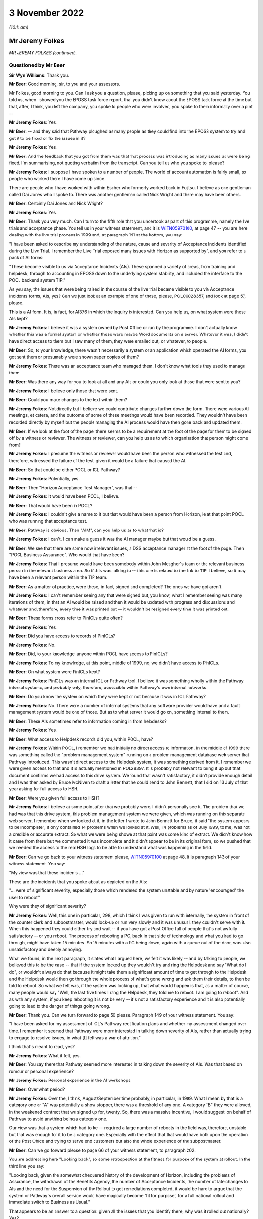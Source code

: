 .. raw:: html

   <a id="hearing-link" href="https://www.postofficehorizoninquiry.org.uk/hearings/phase-2-3-november-2022">Official hearing page</a>

3 November 2022
===============

.. raw:: html

   <div id="hearing-meta">
        <label><input type="checkbox" id="hide-video"> Hide video</label>
   <iframe width="200" height="113" src="https://www.youtube-nocookie.com/embed/z4cWEFWND7s?rel=0&modestbranding=1" title="Post Office Horizon IT Inquiry - Jeremy Folkes/Andrew Simpkins - Day 14 AM Live Stream (3 Nov 2022)" frameborder="0" allow="picture-in-picture; web-share" allowfullscreen></iframe>
   <iframe width="200" height="113" src="https://www.youtube-nocookie.com/embed/Whu_U0t4uR8?rel=0&modestbranding=1" title="Post Office Horizon IT Inquiry - Andrew Simpkins - Day 14 PM Live Stream (3 Nov 2022)" frameborder="0" allow="picture-in-picture; web-share" allowfullscreen></iframe>
   </div>

*(10.11 am)*

Mr Jeremy Folkes
----------------

*MR JEREMY FOLKES (continued).*

Questioned by Mr Beer
^^^^^^^^^^^^^^^^^^^^^

**Sir Wyn Williams**: Thank you.

**Mr Beer**: Good morning, sir, to you and your assessors.

Mr Folkes, good morning to you.  Can I ask you a question, please, picking up on something that you said yesterday.  You told us, when I showed you the EPOSS task force report, that you didn't know about the EPOSS task force at the time but that, after, I think, you left the company, you spoke to people who were involved, you spoke to them informally over a pint --

.. rst-class:: indented

**Mr Jeremy Folkes**: Yes.

**Mr Beer**: -- and they said that Pathway ploughed as many people as they could find into the EPOSS system to try and get it to be fixed or fix the issues in it?

.. rst-class:: indented

**Mr Jeremy Folkes**: Yes.

**Mr Beer**: And the feedback that you got from them was that that process was introducing as many issues as were being fixed.  I'm summarising, not quoting verbatim from the transcript.  Can you tell us who you spoke to, please?

.. rst-class:: indented

**Mr Jeremy Folkes**: I suppose I have spoken to a number of people.  The world of account automation is fairly small, so people who worked there I have come up since.

.. rst-class:: indented

There are people who I have worked with within Escher who formerly worked back in Fujitsu.  I believe as one gentleman called Dai Jones who I spoke to.  There was another gentleman called Nick Wright and there may have been others.

**Mr Beer**: Certainly Dai Jones and Nick Wright?

.. rst-class:: indented

**Mr Jeremy Folkes**: Yes.

**Mr Beer**: Thank you very much.  Can I turn to the fifth role that you undertook as part of this programme, namely the live trials and acceptance phase.  You tell us in your witness statement, and it is `WITN05970100 <https://www.postofficehorizoninquiry.org.uk/evidence/witn05970100-jeremy-folkes-witness-statement>`_, at page 47 -- you are here dealing with the live trial process in 1999 and, at paragraph 141 at the bottom, you say:

"I have been asked to describe my understanding of the nature, cause and severity of Acceptance Incidents identified during the Live Trial.  I remember the Live Trial exposed many issues with Horizon as supported by", and you refer to a pack of AI forms:

"These become visible to us via Acceptance Incidents (AIs).  These spanned a variety of areas, from training and helpdesk, through to accounting in EPOSS down to the underlying system stability, and included the interface to the POCL backend system TIP."

As you say, the issues that were being raised in the course of the live trial became visible to you via Acceptance Incidents forms, AIs, yes?  Can we just look at an example of one of those, please, POL00028357, and look at page 57, please.

This is a AI form.  It is, in fact, for AI376 in which the Inquiry is interested.  Can you help us, on what system were these AIs kept?

.. rst-class:: indented

**Mr Jeremy Folkes**: I believe it was a system owned by Post Office or run by the programme.  I don't actually know whether this was a formal system or whether these were maybe Word documents on a server.  Whatever it was, I didn't have direct access to them but I saw many of them, they were emailed out, or whatever, to people.

**Mr Beer**: So, to your knowledge, there wasn't necessarily a system or an application which operated the AI forms, you got sent them or presumably were shown paper copies of them?

.. rst-class:: indented

**Mr Jeremy Folkes**: There was an acceptance team who managed them.  I don't know what tools they used to manage them.

**Mr Beer**: Was there any way for you to look at all and any AIs or could you only look at those that were sent to you?

.. rst-class:: indented

**Mr Jeremy Folkes**: I believe only those that were sent.

**Mr Beer**: Could you make changes to the text within them?

.. rst-class:: indented

**Mr Jeremy Folkes**: Not directly but I believe we could contribute changes further down the form.  There were various AI meetings, et cetera, and the outcome of some of these meetings would have been recorded.  They wouldn't have been recorded directly by myself but the people managing the AI process would have then gone back and updated them.

**Mr Beer**: If we look at the foot of the page, there seems to be a requirement at the foot of the page for them to be signed off by a witness or reviewer.  The witness or reviewer, can you help us as to which organisation that person might come from?

.. rst-class:: indented

**Mr Jeremy Folkes**: I presume the witness or reviewer would have been the person who witnessed the test and, therefore, witnessed the failure of the test, given it would be a failure that caused the AI.

**Mr Beer**: So that could be either POCL or ICL Pathway?

.. rst-class:: indented

**Mr Jeremy Folkes**: Potentially, yes.

**Mr Beer**: Then "Horizon Acceptance Test Manager", was that --

.. rst-class:: indented

**Mr Jeremy Folkes**: It would have been POCL, I believe.

**Mr Beer**: That would have been in POCL?

.. rst-class:: indented

**Mr Jeremy Folkes**: I couldn't give a name to it but that would have been a person from Horizon, ie at that point POCL, who was running that acceptance test.

**Mr Beer**: Pathway is obvious.  Then "AIM", can you help us as to what that is?

.. rst-class:: indented

**Mr Jeremy Folkes**: I can't.  I can make a guess it was the AI manager maybe but that would be a guess.

**Mr Beer**: We see that there are some now irrelevant issues, a DSS acceptance manager at the foot of the page.  Then "POCL Business Assurance".  Who would that have been?

.. rst-class:: indented

**Mr Jeremy Folkes**: That I presume would have been somebody within John Meagher's team or the relevant business person in the relevant business area.  So if this was talking to -- this one is related to the link to TIP, I believe, so it may have been a relevant person within the TIP team.

**Mr Beer**: As a matter of practice, were these, in fact, signed and completed?  The ones we have got aren't.

.. rst-class:: indented

**Mr Jeremy Folkes**: I can't remember seeing any that were signed but, you know, what I remember seeing was many iterations of them, in that an AI would be raised and then it would be updated with progress and discussions and whatever and, therefore, every time it was printed out -- it wouldn't be resigned every time it was printed out.

**Mr Beer**: These forms cross refer to PinICLs quite often?

.. rst-class:: indented

**Mr Jeremy Folkes**: Yes.

**Mr Beer**: Did you have access to records of PinICLs?

.. rst-class:: indented

**Mr Jeremy Folkes**: No.

**Mr Beer**: Did, to your knowledge, anyone within POCL have access to PinICLs?

.. rst-class:: indented

**Mr Jeremy Folkes**: To my knowledge, at this point, middle of 1999, no, we didn't have access to PinICLs.

**Mr Beer**: On what system were PinICLs kept?

.. rst-class:: indented

**Mr Jeremy Folkes**: PinICLs was an internal ICL or Pathway tool.  I believe it was something wholly within the Pathway internal systems, and probably only, therefore, accessible within Pathway's own internal networks.

**Mr Beer**: Do you know the system on which they were kept or not because it was in ICL Pathway?

.. rst-class:: indented

**Mr Jeremy Folkes**: No.  There were a number of internal systems that any software provider would have and a fault management system would be one of those.  But as to what server it would go on, something internal to them.

**Mr Beer**: These AIs sometimes refer to information coming in from helpdesks?

.. rst-class:: indented

**Mr Jeremy Folkes**: Yes.

**Mr Beer**: What access to Helpdesk records did you, within POCL, have?

.. rst-class:: indented

**Mr Jeremy Folkes**: Within POCL, I remember we had initially no direct access to information.  In the middle of 1999 there was something called the "problem management system" running on a problem management database web server that Pathway introduced.  This wasn't direct access to the Helpdesk system, it was something derived from it.  I remember we were given access to that and it is actually mentioned in POL28397.  It is probably not relevant to bring it up but that document confirms we had access to this drive system.  We found that wasn't satisfactory, it didn't provide enough detail and I was then asked by Bruce McNiven to draft a letter that he could send to John Bennett, that I did on 13 July of that year asking for full access to HSH.

**Mr Beer**: Were you given full access to HSH?

.. rst-class:: indented

**Mr Jeremy Folkes**: I believe at some point after that we probably were. I didn't personally see it.  The problem that we had was that this drive system, this problem management system we were given, which was running on this separate web server, I remember when we looked at it, in the letter I wrote to John Bennett for Bruce, it said "the system appears to be incomplete", it only contained 14 problems when we looked at it.  Well, 14 problems as of July 1999, to me, was not a credible or accurate extract.  So what we were being shown at that point was some kind of extract.  We didn't know how it came from there but we commented it was incomplete and it didn't appear to be in its original form, so we pushed that we needed the access to the real HSH logs to be able to understand what was happening in the field.

**Mr Beer**: Can we go back to your witness statement please, `WITN05970100 <https://www.postofficehorizoninquiry.org.uk/evidence/witn05970100-jeremy-folkes-witness-statement>`_ at page 48.  It is paragraph 143 of your witness statement.  You say:

"My view was that these incidents ..."

These are the incidents that you spoke about as depicted on the AIs:

"... were of significant severity, especially those which rendered the system unstable and by nature 'encouraged' the user to reboot."

Why were they of significant severity?

.. rst-class:: indented

**Mr Jeremy Folkes**: Well, this one in particular, 298, which I think I was given to run with internally, the system in front of the counter clerk and subpostmaster, would lock-up or run very slowly and it was unusual, they couldn't serve with it.  When this happened they could either try and wait -- if you have got a Post Office full of people that's not awfully satisfactory -- or you reboot.  The process of rebooting a PC, back in that side of technology and what you had to go through, might have taken 15 minutes.  So 15 minutes with a PC being down, again with a queue out of the door, was also unsatisfactory and deeply annoying.

.. rst-class:: indented

What we found, in the next paragraph, it states what I argued here, we felt it was likely -- and by talking to people, we believed this to be the case -- that if the system locked up they wouldn't try and ring the Helpdesk and say "What do I do", or wouldn't always do that because it might take them a significant amount of time to get through to the Helpdesk and the Helpdesk would then go through the whole process of what's gone wrong and ask them their details, to then be told to reboot.  So what we felt was, if the system was locking up, that what would happen is that, as a matter of course, many people would say "Well, the last five times I rang the Helpdesk, they told me to reboot.  I am going to reboot".  And as with any system, if you keep rebooting it is not be very -- it's not a satisfactory experience and it is also potentially going to lead to the danger of things going wrong.

**Mr Beer**: Thank you.  Can we turn forward to page 50 please. Paragraph 149 of your witness statement.  You say:

"I have been asked for my assessment of ICL's Pathway rectification plans and whether my assessment changed over time.  I remember it seemed that Pathway were more interested in talking down severity of AIs, rather than actually trying to engage to resolve issues, in what [I] felt was a war of attrition."

I think that's meant to read, yes?

.. rst-class:: indented

**Mr Jeremy Folkes**: What it felt, yes.

**Mr Beer**: You say there that Pathway seemed more interested in talking down the severity of AIs.  Was that based on rumour or personal experience?

.. rst-class:: indented

**Mr Jeremy Folkes**: Personal experience in the AI workshops.

**Mr Beer**: Over what period?

.. rst-class:: indented

**Mr Jeremy Folkes**: Over the, I think, August/September time probably, in particular, in 1999.  What I mean by that is a category one or "A" was potentially a show stopper, there was a threshold of any one.  A category "B" they were allowed, in the weakened contract that we signed up for, twenty.  So, there was a massive incentive, I would suggest, on behalf of Pathway to avoid anything being a category one.

.. rst-class:: indented

Our view was that a system which had to be -- required a large number of reboots in the field was, therefore, unstable but that was enough for it to be a category one.  Especially with the effect that that would have both upon the operation of the Post Office and trying to serve end customers but also the whole experience of the subpostmaster.

**Mr Beer**: Can we go forward please to page 66 of your witness statement, to paragraph 202.

You are addressing here "Looking back", so some retrospection at the fitness for purpose of the system at rollout.  In the third line you say:

"Looking back, given the somewhat chequered history of the development of Horizon, including the problems of Assurance, the withdrawal of the Benefits Agency, the number of Acceptance Incidents, the number of late changes to AIs and the need for the Suspension of the Rollout to get remediations completed, it would be hard to argue that the system or Pathway's overall service would have magically become 'fit for purpose', for a full national rollout and immediate switch to Business as Usual."

That appears to be an answer to a question: given all the issues that you identify there, why was it rolled out nationally?  Yes?

.. rst-class:: indented

**Mr Jeremy Folkes**: That, I believe, was the question, yes.

**Mr Beer**: You identify a series of answers.  In paragraph 203, you say:

"... the expectation was ... there would be extensive monitoring/handholding during the rollout and first national running."

Where did that expectation come from?

.. rst-class:: indented

**Mr Jeremy Folkes**: I think -- a general view -- okay, the view was that, up to that point, there had been maybe 200 offices and then the number went up a little bit but that the only way the system was going to be proven was by putting it out into a larger number.  I think there was a step of 2,000.  Ideally, it would have been proven through all the assurance processes and everything else that we discussed in detail over the past 24 hours.  We didn't manage those and, I think, the view generally was we have got to get this thing out there to try it.  But I don't think anybody had the view it was going to be perfect.

.. rst-class:: indented

I don't know what happened during 2000, if that view changed, but the view was we put it out there and it would need extensive monitoring and handholding by -- it would have been Business Service Management, because it was live, at that point, who would have done it, but there would need to be monitoring going on to test it during that larger rollout.

**Mr Beer**: You give a second answer at 204:

"I do believe there was also a general view in POCL that they had to get this system into a real live operation in a representative number of offices to really see how it operated ..."

.. rst-class:: indented

**Mr Jeremy Folkes**: Yes.

**Mr Beer**: It might be suggested that that means that you needed to increase the number of guinea pigs.  What would you say to that suggestion?

.. rst-class:: indented

**Mr Jeremy Folkes**: I think I hear where you are coming from with the statement of that.  I think the view, with any system that needs to be incrementally trialled, what you would need to do -- that would be the case with, I think, any IT system -- the important thing is that you know when to stop and, if it turns out not to be working, that you pull back.  You certainly don't roll it out any further. You monitor it.

.. rst-class:: indented

What it does require is openness from the provider and everybody as to what the state of the system is so you go into that in an open mind.  Bear in mind that when the decision was taken to do that rollout, in theory, the Acceptance Incidents had been fixed or mitigated, or there were -- so the known bugs had been addressed.

**Mr Beer**: I think that's the third answer you give, just looking on in 205:

"From a Contractual point of view, I am not sure whether POCL could have prevented rollout once Pathway had completed the AI remedial actions", ie from the contractual point of view there was no choice to be had?

.. rst-class:: indented

**Mr Jeremy Folkes**: Yes, and I think the problem we had here, if you like, was the case of the known unknowns and the unknown unknowns, or whatever.  I was certainly well aware that the system had gone through what I think I referred to here as a very chequered upbringing or development.  It was not a good place to start from but the Acceptance Incidents which had been raised during acceptance had been cleared or mitigations had been put in place and the contract, therefore, said that it needed to go forward.

**Mr Beer**: Thank you.

My last set of questions.  Your time came to an end at POCL in February 2000.  You moved to another company and you tell us in your witness statement that, in the last few weeks, you wrote what you described as a "brain dump paper".  I wonder whether we could look at that, please.  It is `WITN05970123 <https://www.postofficehorizoninquiry.org.uk/evidence/witn05970123-po-bapocl-and-horizon-reflection-points-past-5-years>`_.  It has a grander title than "brain dump:

"A Reflection on the Past Five Years: Lessons Issues and Key Points."

You authored this document?

.. rst-class:: indented

**Mr Jeremy Folkes**: I did.

**Mr Beer**: You can see that the date underneath your name is February 2000 and then, at the foot of the page, it says "Braindump 2000" and then "Updated 2022".  What changes, if any, were made in 2022?

.. rst-class:: indented

**Mr Jeremy Folkes**: When I printed it out there was one statement I believed was incorrect in it and so I updated it and struck it through but it is still within the document -- and when I disclosed that when I disclosed it -- just because I didn't want it to be a distraction.  But the words that I had at that point and there is a -- are still in the document.

**Mr Beer**: So we can see it, it is transparently there and it is scored through?

.. rst-class:: indented

**Mr Jeremy Folkes**: Yes.

**Mr Beer**: Thank you.  Can we look at page 2 and read the introduction together.  You explain that:

"During the last five years ... there has been a considerable turnover of staff ... leading at times to a lack of continuity and certainly a loss of key knowledge and accumulated wisdom.  This loss naturally leads to a reduction of the amount of reliable information on which to base decisions, the growth of unsubstantiated rumour about many aspects of Horizon, and a severe risk of wheel reinvention."

Your document was:

"... intended to help mitigate the effect of the loss of a further batch of staff.  It evolved from a concept of producing a general 'brain-dump' document ..."

You say:

"[It] has been produced for Dave Miller, the Managing Director of Post Office Network Unit ..."

Did anyone actually commission this or was it your initiative?

.. rst-class:: indented

**Mr Jeremy Folkes**: I believe in discussion with Dave Miller I said I would like to create a kind of brain dump or reflection. I felt there were a number of -- we had gone through a tough five years and there were a number of things that I felt that I wanted to be able to write down to -- should anybody try to do this thing again, to avoid some of the problems.

.. rst-class:: indented

So I said, as part of my wind down, to Dave Miller that I would write this and I did send it to him at the end of my tenure.  I don't believe I had any discussions on its content with him.

**Mr Beer**: Understood.  So it was sent to Mr Miller.  Who else was it sent to, if anyone?

.. rst-class:: indented

**Mr Jeremy Folkes**: I can't remember who else.  It may have been shared with other people from the assurance team at that point or what had been the assurance team.  Bear in mind, at this point, the programme was effectively being wound down or had been wound down and this is the usual functions of taking over running the system.  So a number of the people who would have been around who I might have been copying things to before were no longer around.

**Mr Beer**: This document is, essentially, a contemporaneous view, from your perspective, of the state of Horizon as at February 2000?

.. rst-class:: indented

**Mr Jeremy Folkes**: Yes.

**Mr Beer**: You had intimate knowledge of the project, as we have seen, over the proceeding five years at this point, in a variety of team leader and management roles?

.. rst-class:: indented

**Mr Jeremy Folkes**: Yes.

**Mr Beer**: What did you expect, if anything, to be done with the document?

.. rst-class:: indented

**Mr Jeremy Folkes**: I hoped people would at least read it and anybody new brought in, maybe at a senior level, would be given it to read.  There are a number of comments in it that relate to how the procurement were done or unrealistic expectations in the procurement.  Those things would probably not be relevant, unless we were going to be doing another procurement.

**Mr Beer**: It is a 32-page document --

.. rst-class:: indented

**Mr Jeremy Folkes**: Yes.

**Mr Beer**: -- and it speaks for itself.  I'm not going to go through it in any detail.

.. rst-class:: indented

**Mr Jeremy Folkes**: But it does cover -- it kind of covered the five-year period and was -- as it sort of said, it was a dump of my view of what had happened over those years and what we got right and didn't get right.

**Mr Beer**: I just want to look at one part of it which may be of particular relevance to us, on page 21 onwards, please. So page 21, please, under the heading "Some technical capability still to be proven".  You say:

"This section outlines a number of technical areas which it would be relies to 'watch', although they are not the subject of any outstanding [AIs]."

Why were you suggesting to the Post Office that there should be technical areas that should be watched, even though they are not the subject of outstanding AIs?

.. rst-class:: indented

**Mr Jeremy Folkes**: I guess from my experience and professional view, these were potential weaknesses.  We had not -- as discussed, we had been able to go through the assurance process that we might have wanted but these were areas that didn't seem strong and what I was trying to do is point out here, maybe to people who weren't so techie, that these were not things that were going to go wrong, because if we knew they were going to go wrong we should have done something about it, but areas where the solution or Pathway's ability to manage appeared weak, in my view.

**Mr Beer**: Thank you.  You outline seven areas.  The first is "Software Distribution", and you say:

"The distribution of new versions of software to the field is an area which ICL Pathway have been shown to have some difficulty in the past ..."

The second issue --

.. rst-class:: indented

**Mr Jeremy Folkes**: Can I just say on that, that was a case where there was a AI, AI372, which I think I was the technical expert, or whatever the word was, within the programme.  The AI was cleared to our satisfaction and they had done a successful release.  Obviously, this is a sort of scalability type issue, in that releasing a new version of software to 20,000 offices or 40,000 terminals spread around the country over the network, as it then existed, was going to be challenge to anybody, and I felt it was one that we should be continuing to watch.  So they had proven it at whatever few hundred or a thousand -- or whatever number of offices we were up to at that point -- but it was one that I -- that we should be continuing to watch, and when there was a next big release of software, we shouldn't be blasé about it.

**Mr Beer**: Thank you.  The second is the "Effect of replication delays/failures", and we can see what we say there.

Over the page, please, the third issue was "Communications Failure/Poll Failure".  The fourth issue was "Integrity during failure conditions".  Then this is the passage that you struck through, the example?

.. rst-class:: indented

**Mr Jeremy Folkes**: Yes.

**Mr Beer**: The fifth issue was "Scalability".  Reading on, the sixth issue was "Performance over time", warning that we should be aware that the performance of computer systems can degrade over time, and the seventh issue was "System Management", where you say:

"... Pathway's ability to detect and manage certain failures in the system is as yet somewhat unproven ..."

Was that a complete list of the issues as you understood them, that were risk areas for the Post Office as at February 2000?

.. rst-class:: indented

**Mr Jeremy Folkes**: They were the ones that jumped out at me in the areas I'd looked at, at that point.

**Mr Beer**: Just two other questions that are unrelated to this.

We can take that down, please.  Thank you.

You mentioned in your witness statement, hostile testing and proposal that you made.  You wrote a document proposing hostile testing.  What prompted you to write that document or make the proposal?

.. rst-class:: indented

**Mr Jeremy Folkes**: My concern was that the testing that the Post Office themselves were doing was all very much functional testing, as far as I understood it, for instance model office testing, having an office, putting in transactions, making sure the right numbers came out at the end.

.. rst-class:: indented

There was technical testing that had gone on in other areas, I know, and were done by Pathway.  But I was concerned that it comes down to this issue of failure conditions and failure analysis.  I was concerned that not enough appeared to have been done or we had not had enough visibility of it, as to how the system would behave in cases of failure.

.. rst-class:: indented

Again, 40,000 end points spread across the country and all sorts of communications or hardware going down, whatever, things would go wrong: cables would drop out, people would push the wrong buttons, power will go off at the wrong points.

**Mr Beer**: What happened as a result of your proposal?

.. rst-class:: indented

**Mr Jeremy Folkes**: I'm not aware that anything was done with it.

**Mr Beer**: You are aware of the reasons why your proposal was not accepted?

.. rst-class:: indented

**Mr Jeremy Folkes**: I'm not.

**Mr Beer**: The second issue is that we have seen a number of references in contemporaneous materials over problems with reference data and the reference data system.  Who out of ICL Pathway and POCL were responsible for the provision of reference data?

.. rst-class:: indented

**Mr Jeremy Folkes**: Okay, there was a reference data management system that POCL has, this is standard, every Post Office would have it, somewhere where they would master the reference data of their products and services.

.. rst-class:: indented

The intention was that that system would feed Pathway and Pathway would then do whatever was needed with that data to drive what was happening down at the counter.

**Mr Beer**: Yes.

.. rst-class:: indented

**Mr Jeremy Folkes**: Obviously, that system in POCL probably drove a number of other systems, presumably it drove the existing ECCO and APT systems and probably the backend systems. I believe there was a requirement that said that Pathway should robustly integrate or robustly import, or whatever, but the view was it was -- a feed would be made available to Pathway and it was then their job to take that feed and do whatever they needed to it to be able to run the counter system.

**Mr Beer**: I can understand that it would be POCL's responsibility for provision of reference data, ie to say that the price of a First Class stamp has increased from 16p to 17p, or whatever.  You are telling us as well that the reference data system was a POCL system?

.. rst-class:: indented

**Mr Jeremy Folkes**: I believe so.  So the person in POCL who said the price of a stamp is going to go up from 16 to 17 -- those were the days -- 16 to 17 pence on this date would be somebody sitting within POCL at a POCL system.

**Mr Beer**: What was the system called, can you remember?

.. rst-class:: indented

**Mr Jeremy Folkes**: I think it was just known as RDM or RDMC, reference data management, but I didn't really have visibility of what that system was, I do not think I ever saw it.

**Mr Beer**: Who within the Post Office, not name but organisational unit title, was responsible for the operation and management of it?

.. rst-class:: indented

**Mr Jeremy Folkes**: I don't know, sorry.

**Mr Beer**: On that note, Mr Folkes they are the only questions that I have of you.  If you wait there, there may be some other questions?

.. rst-class:: indented

**Mr Jeremy Folkes**: Thank you.

Questioned by Mr Jacobs
^^^^^^^^^^^^^^^^^^^^^^^

**Mr Jacobs**: Good morning, I have some questions.

Mr Folkes, good morning, I ask questions on behalf of 153 Core Participants, subpostmasters, who are represented by Howe+Co.

I want to ask you about POCL's reliance on the Benefits Agency revenue stream and you have dealt with that at paragraph 26 of your statement.  Perhaps if we could call that up.  It is WITN -- it is there already. That's very good.

So you say that:

"POCL were scared that the BA would take their business elsewhere, (as they eventually did, into the banking system) which would dramatically reduce POCL's revenue stream, and that this would threaten the whole future of POCL (and in particular the role of POCL as the front office of government).  So for POCL the success of the overall Benefits Payment Service was as important as the other, POCL-centric, services."

The question I have for you, Mr Folkes, is: do you agree that the aims and objectives of the Benefits Agency and POCL were misaligned from the very beginning because the Benefits Agency always preferred automated banking to the Horizon product and, we say, that was quite well known?

.. rst-class:: indented

**Mr Jeremy Folkes**: I think between the two organisations at top level they obviously had a different view of it because, I think, BA were a less -- or DSS were less keen on this than POCL.  POCL were incredibly keen.  I think when it came down to the people within the programme itself, and the people that I would have worked with on a day-to-day basis from BA, the objectives were more aligned because we were all there to do the job.  But at the corporate level, maybe, yes; but at the worker level, we are all doing the job.

**Mr Jacobs**: Thank you.  Do you accept, because of this issue with the Benefits Agency, that Horizon was, from a financial point of view, always going to be precarious because of the revenue stream that could be lost with the Benefits Agency potentially withdrawing?

.. rst-class:: indented

**Mr Jeremy Folkes**: I do not think I really considered it from that point of view.  I'm from a software engineering point of view, not a corporate finance point of view.

**Mr Jacobs**: Is that something that you were aware of though?

.. rst-class:: indented

**Mr Jeremy Folkes**: Certainly we were very aware that the Benefits Agency part of this was incredibly important to Post Office and that if Benefits Agency pulled out of it it was going to cause problems.

.. rst-class:: indented

If Benefits Agency pulled out of paying through post offices, it was going to cause problems to Post Office. Obviously, all the -- from the procurement point of view, they were trying to go for the best value solution.  So money is always important in a public sector procurement.

**Mr Jacobs**: Our clients have told the Inquiry, in their evidence in February and through to May this year, that the Post Office ruthlessly pursued them for large sums of money without properly investigating whether these sums were actually due and the question I have to ask you is: this financial uncertainty, do you agree that that contributed to the stance that Post Office took towards the subpostmasters, this need to recover money that had been lost?

.. rst-class:: indented

**Mr Jeremy Folkes**: I can't comment on that.  I think what happened was dreadful but I have no basis to say what happened five years after I left the Post Office with -- due to them trying to make a profit out of it or what else.

**Mr Jacobs**: Can I ask you to -- can I then ask you about what you have said about POCL oversight and assurance issues and if we go to paragraph 89 of your witness statement and that's at WITN05 -- we have it already here.  So you say -- you have been asked to what extent did POCL have adequate oversight of design of the Horizon IT system. And this formed quite a large feature of your evidence yesterday and you say that:

"POCL had very limited over sight of the application design of the system; formally [you] had access to very few documents; informally to specific versions (not maintained) of a small number of ... documents and otherwise we had rather bitty information that we managed to obtain from specific activities or if we had raised specific risks in the evaluation (where a paper might be provided)."

If we could go also to paragraph 196 of your statement.

I have the reference for that.  It is `WITN05970100 <https://www.postofficehorizoninquiry.org.uk/evidence/witn05970100-jeremy-folkes-witness-statement>`_, 54 and 55 of 75.  Thank you.

It is the same point that you make here.  Sorry, 196.  My fault.  Wrong reference.  I can read it. Page 65 and 75.  We have it there.  You say:

"We had a Service Provider who largely blocked and dismissed our attempts at Assurance, and the nature of the contract prevented POCL from having adequate visibility of the problems it seems Pathway were having in development.  The Assurance Team ... consistently flagged the problems with Assurance to the PDA and subsequently POCL Horizon management, and worked persistently and doggedly to get what they could from Pathway, but sadly it appeared that we were constrained by the Contract and no long-term solutions were found."

You said yesterday afternoon that you told Project Mentors that there was a suspicion that the right level of documentation hadn't been developed?

.. rst-class:: indented

**Mr Jeremy Folkes**: I don't know if I told Project Mentors but I certainly believed that.

**Mr Jacobs**: Right.  In your evidence yesterday morning you said that in a population of 40,000 terminals, if it can go wrong it will.

So terminals were obviously going to go wrong and POCL didn't know what Pathway was going to do about it, is that right?

.. rst-class:: indented

**Mr Jeremy Folkes**: Put very simply, yes.  I would characterise it as: things were going to go wrong in the network -- the network of post offices, including your clients obviously -- that would be everything from the wide area network not working, to local area network not working, to PCs going wrong and to all the rest.  And 40,000 is a big enough system that yes, if it can go wrong it will over the next ten years.  And my point was that what we wanted in the assurance process was to understand how the Pathway solution would cope with those failures. And to make sure that Pathway had considered those failures.

.. rst-class:: indented

So, it wasn't so much we wanted the nitty-gritty of exactly what's going to happen but had they thought it through, had they got the solution or were they, as I indicate in here, giving us the impression that it is not going to happen anyway, it is dismissing the concern rather than showing us that they have addressed the concern.

**Mr Jacobs**: Yes.  So do you accept, then, that under the PFI arrangement the position of subpostmasters, who were on the ground to operate the system, wasn't really protected because of this disconnect?

.. rst-class:: indented

**Mr Jeremy Folkes**: I think it was -- I think POCL and the subpostmasters were exposed because of the way in which the service provider operated.  My view, as I think I say elsewhere here, is that I don't believe that PFI was a particularly appropriate way for getting a highly complex, bespoke service.  PFI, my understanding was, had been used for more off the shelf things, hospitals, schools, where you could easily specify it and the one you put in Darlington can be roughly the same you put in Bolton.

.. rst-class:: indented

This was a one off system that -- this combination of BA and POCL was unique in the world.  Therefore the concept of giving it to a firm of experts, whoever good those experts may be, and you going away and "trust me I'm a doctor" sort of approach, made me uncomfortable. And the point I -- that Mr Beer read out, I think, yesterday -- was that the whole concept was around risk transfer.

.. rst-class:: indented

You can transfer the financial risk if it goes wrong and if you don't pay the service provider but it doesn't transfer the risk of your business, including the relationship with your subpostmasters and everything else, going pear shaped.

**Mr Jacobs**: Thank you that's helpful.  The next -- moving on from the PFI to what followed.  You said, yesterday, that POCL missed a trick by not taking steps to vary the contract, after the Benefits Agency withdrew, to ensure more visibility.  You were asked by Mr Beer, yesterday afternoon, why the concerns that you raised in documents, that we saw about the technical aspects of the Pathway system being brought into account, weren't added into the renegotiation of the contract.

You said that you didn't know why that was, you would hazard a guess but you didn't want to speculate. Was the real reason then, that POCL were not interested in the details but just wanted to steam roll through to save the project, in light of the Benefits Agency having withdrawn?

.. rst-class:: indented

**Mr Jeremy Folkes**: I don't think I can say that they wanted to steam roll through.  There was certainly a strong desire -- I would go as far as maybe saying a "gun to the head" -- to get the new contract -- the contract had to be signed by a particular date and from what we have read elsewhere there was pressure from not just the Post Office but from up into government to get the contract with Fujitsu signed.  Therefore, my -- it is just a guess -- is that the idea of reopening a can of worms and going back to Pathway and saying, "We will sign a new contract with you but we want this, this, this and this" in particular, if they knew that getting "this, this, this and this" would immediately result in us having access to the kind of documentation that was revealed to me a couple of days ago, which would have made the whole thing explode, was not going to happen at that point.

**Mr Jacobs**: Thank you.

You told the Inquiry yesterday afternoon that the problem -- this problem, the assurance issue, was known about and it was obvious that something should have been done.  Are you able to -- but you didn't know why nothing was done when the contract was renegotiated. Are you able to tell the Inquiry who it was that was responsible or would have been responsible for the decision not to include that provision in the contract when it was renegotiated?

.. rst-class:: indented

**Mr Jeremy Folkes**: It is hard to say who was responsible for not doing something.  The contract was renegotiated by -- on instruction from above by the then head of commercial who was the late Keith Baines.  I have every respect for Keith.  I don't know if Keith wasn't the sort of person who would -- had any mal intent by not including it. I don't know whether -- I think, as I say, their remit was they had to get this contract signed and there was a lot of work that went on at that point.  Trying to take these three contracts down to one, the codified agreement.  And this was a massive contract, I think the effort went into doing that.

**Mr Jacobs**: You accept, do you, that had this step been taken, the subpostmasters would have been better protected both from the problems in the Horizon system and from the subsequent conduct of the Post Office?

.. rst-class:: indented

**Mr Jeremy Folkes**: I think I do, yes.  I can't comment on the subsequent conduct of the Post Office but what I do think is if those steps had been taken and there had been a review, the whole direction of the project would have been different and it actually may have collapsed because stuff that was withheld from us, once it became exposed to us, might have rendered a significant delay, the kind of decisions as to whether things should be re-written.

.. rst-class:: indented

Can I just say we were unaware at that point that during the latter part of the -- middle to latter part of 1999 that within Pathway they were considering whether EPOSS at that point should be re-written.  If we, at that point, had been told, "Oh well you signed a new contract with the Post Office but, by the way, one of the main components you are taking on, it is so bad that we might want to rewrite it".

**Mr Jacobs**: Thank you.

.. rst-class:: indented

**Mr Jeremy Folkes**: You know what I mean?

**Mr Jacobs**: That's helpful.

Finally, Mr Folkes, we have been contacted by a number of our clients who have been listening to your evidence with interest.  One of our clients, Mark Kelly, has asked that we put a question to you.

I have already flagged this with Mr Beer and he's happy for me to proceed, sir.

If I could just ask Mr Kelly's question.  Mr Kelly points out that subpostmasters were told by retail line management departments in the Post Office and by the legal departments within POCL that the system was infallible.  Were the assurance concerns that you have raised fed down or through to those departments within POCL or the Post Office?

.. rst-class:: indented

**Mr Jeremy Folkes**: From the programme point of view, we had no contact with the regional people.  Any contact with them, I guess, would have been through Business Service Management and if problems had started to occur, I would have expected that Business Service Management would have been involved.

.. rst-class:: indented

What we do know from the audit document that Mr Beer questioned me on yesterday, that the audit community, who are tied in to the investigations community, had raised concerns about the number of cash account errors, et cetera.  I don't know whether you want to bring up that document, but the document that I had commented on by putting comments in boxes.  They had, within that document, raised concerns at that point about the number of errors coming out of the cash account process I think.

.. rst-class:: indented

So, clearly, there was an understanding within the audit community that there were problems that were being pursued.

**Mr Jacobs**: Thank you.

.. rst-class:: indented

**Mr Jeremy Folkes**: As I said yesterday, or say in the statement, what I don't understand is how magically this went from a system which was getting out there, things were being fixed but may be shaky, to anybody thinking it was in the right state to go round prosecuting without doing the correct investigations in the middle.

**Mr Jacobs**: I think I have some other questions that I'm going to be asked to ask you.  (Pause)

**Sir Wyn Williams**: While you are thinking about that, could we put up paragraph 207, please?

That paragraph in your written statement effectively encapsulates what you have just said to Mr Jacobs, doesn't it?

.. rst-class:: indented

**Mr Jeremy Folkes**: Yes.

**Sir Wyn Williams**: I agree with you, Mr Folkes: this is a key question for this Inquiry and, because it is a key question I presume your invitation is that I should answer it, yes?

.. rst-class:: indented

**Mr Jeremy Folkes**: I hope so.

**Sir Wyn Williams**: Well, given you have great knowledge of what went on over four years, have you thought about the answer to that question?

.. rst-class:: indented

**Mr Jeremy Folkes**: I have thought long and hard about it.

**Sir Wyn Williams**: I don't want you to be like a politician on the Laura Kuenssberg show, invited to draft a budget as we are going along but, since you have thought about it and if you have given it careful consideration, would you like to tell me the fruits of your considerations?

.. rst-class:: indented

**Mr Jeremy Folkes**: I think it's probably not very helpful, I don't have the full answer.

**Sir Wyn Williams**: I will be very happy with any kind of answer at the moment because I'm gathering evidence. You just tell me what you think and then it is for me to make what I will of it.

.. rst-class:: indented

**Mr Jeremy Folkes**: What I have seen from the other evidence is that during 2000 the system continued to have certain problems and it didn't mysteriously on the day I left turn out to be perfect.  So it is not just a matter that the Horizon programme, which was only a transient -- a rather long-term transient body, but wasn't just the team that I was part of disappeared.  For the next year, at least, we have seen issues that did relate to integrity of the accounting.

.. rst-class:: indented

So, it continued with its chequered history, if you like, during at least 2000.  My only way of answering the question is that there were people within the investigation and prosecution side in POCL who -- I think it is called "confirmation bias".  They were convinced that subpostmasters were misbehaving and then, if the system came up and showed that somebody was 14,000 down, rather than taking into account "Is the system right or is there some mistake?" it gave them what they wanted.

.. rst-class:: indented

What I would say is, if you are an investigator or prosecutor, presumably the people -- your job is to investigate and prosecute.

**Sir Wyn Williams**: So, in summary, on this point, you think I should dig deep into investigation and prosecutorial processes.  That's fine.

What about within your own team, and I don't mean "team" in the literal sense, I mean the community of people in POCL who were involved in the development and rollout of Horizon, without wishing to be, in any sense, detrimental -- sorry, let me re-phrase that.

Without wishing to doubt what you have told me for the moment, was your view of what you found universally held or were there people in your team, with your experience, who took a less dim view of the problems within Horizon?

.. rst-class:: indented

**Mr Jeremy Folkes**: I think the people immediately around me shared the view.  I was probably one of the more techie people, if you like, which is why I ended up on not the applications but the infrastructure side and you will see some of the areas that we pursued were deep down the technical stack.  But I believe the other people who were in the assurance team shared the view.  Elsewhere on the programme, hard for me to say whether they had a much rosier view.

**Sir Wyn Williams**: Can I put it to you in this way, did you ever come across persons with a technical background similar to yours who expressed substantially different views about the state of Horizon to those which you expressed in many papers?

.. rst-class:: indented

**Mr Jeremy Folkes**: Not within Post Office.  Yes, within Fujitsu.

**Sir Wyn Williams**: No, sure.  That's what we are talking about, Post Office.

.. rst-class:: indented

**Mr Jeremy Folkes**: Yes.

**Sir Wyn Williams**: So that there was a general consensus, would I be right in thinking that, amongst the technical community in Post Office and you articulated it in various papers?

.. rst-class:: indented

**Mr Jeremy Folkes**: Yes.

**Sir Wyn Williams**: All right.

.. rst-class:: indented

**Mr Jeremy Folkes**: I think the other -- when you talked about the prosecution policy or processes, I think the other key thing is the -- just the whole investigation side, as in long before you get talking to prosecute somebody, presumably you are trying to look at the evidence -- if somebody -- you go in and do a "audit account" in an office and they are 14,000 down, then you don't immediately jump to the conclusion -- I would not jump to the conclusion that that £14,000 has gone out of the back door in their pocket.  You are going to look at the system and the evidence supporting it.

.. rst-class:: indented

There seems to be a view that they could not get hold of necessary data.  Now, we know from the document that Mr Beer put up yesterday, the audit manual, there was a process by which Post Office should be able to access data.  I don't know how that was used. Obviously, by the -- I had gone by then, but there was a process then for data to be obtained centrally.  There was also processes for data to be obtained from the office to pull off reports.

.. rst-class:: indented

I think the question I would want to ask is: was that done and why didn't it work.  There seems to have been this view "Oh, well, we would have to pay for it". I would not often have agreed with Tony Oppenheim but I agree with what he said that you wouldn't expect to pay for it.  There was nothing in the contract I was aware of that to audit your own system you would have to pay for it.

.. rst-class:: indented

The only thing you would have to pay for is if they wanted to build a new Fraud Risk Management System, which we debunked yesterday.  So the question is: what was done to be able to access data and were the necessary experts brought in to look at that data?

**Sir Wyn Williams**: Thank you very much, Mr Folkes, I'm glad I brought out my fishing rod again.

Any more questions?

**Mr Jacobs**: Sir, there were a couple of questions, I have taken instructions.

You raised these issues with other people internally, do you feel you were listened to?

.. rst-class:: indented

**Mr Jeremy Folkes**: In hindsight, I guess the answer has to be not enough. We did raise these issues and they are documented over an extended period of time.  It was maybe -- the technical side that we were raising was maybe only one view going in.  There were others involved in testing, there were others involved in contract, others involved in everything else.  Certainly it would appear that it didn't get adequate visibility or adequate attention.

**Mr Jacobs**: Did you think about raising the issue maybe in a public forum, given the concerns that you have identified?

.. rst-class:: indented

**Mr Jeremy Folkes**: No.  In 1999/2000, I think, the appropriate route was to -- we raised these concerns all the way through up the management chain.

.. rst-class:: indented

Can I just add a supplemental point to that.  When it got to 1999 and acceptance finally took place, what I felt was the system was unproven and it had an unhappy childhood, and I'm not belittling it by that.  It had not gone through the kind of assurance process I would have wanted and we hadn't got evidence as to how it had been built.  We now have evidence to show it had been built rather poorly but we didn't have -- but all the bugs that had been found had been fixed.  So there was a view then that, okay, it can move the system on, it was then going to go out and then be carefully managed.

.. rst-class:: indented

If there had been bugs in it at that point still, then -- known bugs, then it wouldn't have gone out.  So the problem was that the known issues had been fixed. But I think the system was, at that point, at a stage where there was still much that was unproven.

.. rst-class:: indented

If you like, it wasn't negative, but it was not yet positive.

**Mr Jacobs**: With hindsight, do you think these issues should have been put into the public domain, someone in the assurance team or you should have flagged them up?

.. rst-class:: indented

**Mr Jeremy Folkes**: I don't know whether in 1999 -- we were, if you like, discussing the absence of something, rather than -- it wasn't "Look, our post offices is going live with these 900 bugs".  It was "Post offices are going live where inadequate assurance had been done but in a contract where, in theory, this expert company had been building the system".  I'm not convinced that if I had tried to flag it -- I'm not quite sure what you suggest, you know, a newspaper or journalist or whatever -- if we had tried to flag it at that point what route we would have taken at that point.

**Mr Jacobs**: Finally, Mr Folkes, I ought to say I have been passed a note, one of our Core Participants, Mr Gordon Martin, has asked us to express his appreciation to you for the candour of your evidence.

So thank you, Mr Folkes.

.. rst-class:: indented

**Mr Jeremy Folkes**: Thank you.

**Mr Jacobs**: No further questions from me, sir.

**Sir Wyn Williams**: Do you have any questions, Ms Page?

Mr Moloney?

Anyone else?

**Mr Beer**: No, I think that brings Mr Folkes' evidence to an end.  However, I do know that he wanted to say a few words before he finished giving his evidence.

I think that is right, Mr Folkes, isn't it?

.. rst-class:: indented

**Mr Jeremy Folkes**: Thank you.  I just wanted to say we have sat here rather coldly discussing a 25 year old IT project.  In reality, I know this is much more than that and it had a massive effect on lots of hardworking subpostmasters and I have worked in post offices for -- since I was 27 or something.  I feel part of the Post Office community and I feel appalled at what happened.

.. rst-class:: indented

I would like to offer my genuine sympathies to what happened.  I have no idea what it is like to be falsely accused of something but I am sure it has put people through total hell and I would just like to offer my unreserved apology if anything I did or didn't do contributed to what actually happened in this much bigger picture.

.. rst-class:: indented

Finally, if there's anything else I can do -- obviously, we have covered phase 2, but anything else I can do to help the Inquiry, I'm happy.

**Sir Wyn Williams**: No doubt my very hardworking team will take that on board and consider it, Mr Folkes.  At the beginning of your evidence, Mr Beer thanked you for your very detailed written statement and he thanked you for coming to give evidence to the Inquiry.  I now repeat those thanks and include within them my thanks for the very detailed oral answers you have given to very many questions.  Thank you.

**Mr Beer**: Thank you, sir.  Can we take the morning break now and have our next witness Mr Andrew Simpkins.  I'm not going to be very long with him, an hour, an hour and a half.

**Sir Wyn Williams**: We will indulge ourselves and we will start at 11.35 am.

**Mr Beer**: You are most generous sir, thank you.

*(11.17 am)*

*(A short break)*

*(11.35 am)*

**Mr Beer**: Thank you, sir, can I call Andrew Simpkins please.

Andrew Simpkins
---------------

*ANDREW SIMPKINS (sworn).*

Questioned by Mr Beer
^^^^^^^^^^^^^^^^^^^^^

**Mr Beer**: Please do take a seat, Mr Simpkins.

Can you give us your full name, please?

.. rst-class:: indented

**Andrew Simpkins**: Andrew John Dennis Simpkins.

**Mr Beer**: Thank you.  Thank you very much for coming to give evidence to the Inquiry and thank you also for providing the witness statement that you have.  We are very grateful to you for the assistance that you are giving this investigation.

Can we look at your witness statement please.  You should have it in front of you.  Excluding the exhibits, it is 20 pages in length.  It is dated 13 September. Can we look and find your signature please on page 20 of it.  Is that your signature?

.. rst-class:: indented

**Andrew Simpkins**: Yes.

**Mr Beer**: For the transcript that is `WITN06090100 <https://www.postofficehorizoninquiry.org.uk/evidence/witn06090100-andrew-simpkins-witness-statement>`_.  Are the contents of that statement true to the best of your knowledge and belief?

.. rst-class:: indented

**Andrew Simpkins**: Yes.

**Mr Beer**: A copy of that witness statement will be uploaded to the Inquiry's website.  So I'm not going to ask you about every part of it, just selected extracts.  Do you understand?

.. rst-class:: indented

**Andrew Simpkins**: Yes.

**Mr Beer**: In terms of your background and experience, I think you retired in 2018; is that right?

.. rst-class:: indented

**Andrew Simpkins**: Yes.

**Mr Beer**: I just want to summarise -- and apologies for doing it this way -- your working life.  You were a programmer initially; is that right?

.. rst-class:: indented

**Andrew Simpkins**: Yes.

**Mr Beer**: You then joined Coopers & Lybrand in '78; is that right?

.. rst-class:: indented

**Andrew Simpkins**: Yes.

**Mr Beer**: They were, I think, most well known then as accountants but also management consultants; is that right?

.. rst-class:: indented

**Andrew Simpkins**: Yes, it was one of the major management consultancies in the UK at the time.

**Mr Beer**: And you worked there as a systems analyst and in project management; is that right?

.. rst-class:: indented

**Andrew Simpkins**: Yes.

**Mr Beer**: You joined TSB as it was then known in '88 and you were a senior manager, again, in IT information technology?

.. rst-class:: indented

**Andrew Simpkins**: Yes.

**Mr Beer**: You joined a company called French Thornton in 1997 as a management consultant when you worked on large scale IT projects, in particular for the Post Office and for government departments; is that right?

.. rst-class:: indented

**Andrew Simpkins**: Yes.

**Mr Beer**: I think after the events with which we are concerned you became a freelance consultant?

.. rst-class:: indented

**Andrew Simpkins**: Yes, towards 2007.

**Mr Beer**: Have I missed anything out?

.. rst-class:: indented

**Andrew Simpkins**: Not that I'm think is worth stressing at the moment.

**Mr Beer**: All right, good.  Now, in terms of your first involvement with the Horizon project, I think you were assigned to the project whilst you were working for French Thornton with Post Office Counters Limited as your client, essentially, in April 1998?

.. rst-class:: indented

**Andrew Simpkins**: Yes.

**Mr Beer**: And for how long did you work on the Horizon project; what was the end date?

.. rst-class:: indented

**Andrew Simpkins**: The final end date was September 2000.  I was involved with the main project up to the rollout, around -- at the end of 1999 and then I was moved off onto a new development, the CSR+ development, for the Logistics Feeder Service system.  So I was moved away from the main system and the ongoing rollout to help manage the development of this new module that was going to be added to Horizon in due course.

**Mr Beer**: And can you explain to the Chair what the purpose of, as you understood it, the involvement of an external management consultant expert in IT was?

.. rst-class:: indented

**Andrew Simpkins**: I mean this was an assignment where I wasn't operating as people might think of as a consultant.  You know as an external independent adviser reviewing certain parts of the project.  I was more what people would think of as a contractor.  I was working within the Post Office's management structure for the project.  I was filling, in some ways, a role that could have been filled internally but there weren't the necessary or sufficient skills around.  So in some ways I was working as a line manager within the client structure, rather than as an external consultant reviewing the project.

**Mr Beer**: Was that unusual?

.. rst-class:: indented

**Andrew Simpkins**: No it does happen.  It does happen from time to time. You know I have done both kinds of those roles but, yes, sometimes in certain circumstances a client wants you to fulfil a vacancy within its structure rather than bring you in as a consultant to do some kind of external review as people would think of it.

**Mr Beer**: So you were actually embedded within the management structure?

.. rst-class:: indented

**Andrew Simpkins**: Yes, I felt during the project I reported to Dave Miller, not to somebody in French Thornton, if that makes it clear.

**Mr Beer**: And was that, in fact, your line of reporting?

.. rst-class:: indented

**Andrew Simpkins**: Yes, up to Dave Miller.

**Mr Beer**: What was your role when you were appointed, what were you focused on?

.. rst-class:: indented

**Andrew Simpkins**: I think my title was sort of -- I think my title was release manager but the nub of the role was to take on responsibility for the planning side of the project, from the POCL -- on behalf of the Post Office -- to work on the development and the agreement and the deployment of plans on the programme.

.. rst-class:: indented

So --

**Mr Beer**: What does release management mean?

.. rst-class:: indented

**Andrew Simpkins**: A release is when you put the major piece of software live.  So those would obviously be crucial points in the programme.  You are about to put a major piece of software live, that is a release, so you need to manage that release in terms of its approval and content.

.. rst-class:: indented

It is a bit of a misnomer because I think, probably, if people had saw me in operation they'd have thought, "Well Andrew deals with the plans.  Andrew is dealing with the plans".  When I arrived on the project -- perhaps to give you some context -- When I arrived on the project I think, like on the first day, knowing that was going to be my role, I sort of said "So, where's the plan", you think "There must be a plan I'm going to inherent here".  And my memory of it was, sort of, "Well, the plan is with Pathway, Pathway had the plan".

.. rst-class:: indented

And I thought, from my consulting experience, "Hang on a minute, you are the clients, you are the client. This programme is going to have a major impact on your business, you need to have some visibility and control and agreement to this plan".  So I felt my initial mission was to produce a plan that was transparent to all the parties concerned and to try to negotiate agreement about what should be the main target dates and phases of the programme.

**Mr Beer**: I think you worked in that role for some six months or so until September 1998?

.. rst-class:: indented

**Andrew Simpkins**: I was in that role really from April 1998 right through to the end of 1999.

**Mr Beer**: Right.

.. rst-class:: indented

**Andrew Simpkins**: That role really continued, probably, until about September/October because, if I remember it, around that time, I start -- I was giving more focus to the CSR+ development that was going to follow on after the main Horizon system.

**Mr Beer**: I understand.  Who, if anyone, did you manage underneath you?

.. rst-class:: indented

**Andrew Simpkins**: I wasn't particularly managing a team of people.  My role was fairly -- self-contained is perhaps not the right word but it was a role that I mainly performed on my own.  I think later on I possibly had one or two other people in the team working on the more detailed level plans with different parts of the programme, but in some ways my role was -- it didn't require a particularly major team to perform it.

**Mr Beer**: I understand.  You have given us a clue already but can you tell us what your overall impression was of the state of the project when you first walked through the door in April 1998?

.. rst-class:: indented

**Andrew Simpkins**: Yes.  I mean as you all know this is a long time ago so you are trying to think of what impressions you had. I mean I had been given some briefing, from, I think, one of the directors in French Thornton, that this was a difficult project, had had a difficult history, they were trying to reset things.  Obviously there was the end of the PDA as a management approach to it.  So they were trying to reset things.  It is a key programme for the Post Office, quite a lot of pressure around it but our aim will be to try to help the Post Office deliver.

.. rst-class:: indented

So I think when I walked in through the door, if you ask me to describe the atmosphere, I think I would use the word "tense".  I think that is the word that comes to mind.  Tense, because that history of difficulty over those previous years had created a climate of -- I would use a strong word of possibly distrust.  Some climate of distrust between the Post Office and BA and Pathway because of the difficulties that had occurred.

.. rst-class:: indented

So I was aware of that but I think -- my memory is that I felt with David Miller and Mike Coombs from the Pathway side, that they were trying to establish a more constructive relationship.  I joined the project where perhaps, "We have got a bit of a fresh start here, perhaps we can move on here from those previous difficulties and establish a better relationship".  So I felt that I should be part of that endeavour.  Because there's no benefit in being in conflict with your supplier.  If it was possible to establish a better relationship with Pathway, a more constructive relationship, then that is what we should do.

**Mr Beer**: You mentioned the director at French Thornton told you that this had been a difficult project.  Looking at the whole period of your involvement, so fast forwarding right to the end -- looking at your career as a whole -- where did this project sit in terms of its ease or difficulty?

.. rst-class:: indented

**Andrew Simpkins**: Well, you know, if I look back over, what, 35 years of working on IT programmes and projects, I always remember this as the most difficult one.  This was the most difficult programme I ever worked on.  It had a kind of everything -- I won't say everything, let's not exaggerate.

.. rst-class:: indented

First of all, it was clearly a political project. You know, the government had quite a big stake in this programme.  The government clearly wanted it to succeed. So at the stratospheric level, I was not involved in any dealings with the government but you could feel that.

.. rst-class:: indented

It had some major technical challenges.  I mean, I had worked at TSB that had a branch network of 1,200 branches, I knew what a large branch network environment was like but this was 17,000 branches, without quite the same infrastructure as a bank would have.

.. rst-class:: indented

And you were dealing with a client that -- for whom this was the first real major automation project.  So there was limited experience in the client for dealing with this kind of complexity.  So does that partly -- is that something of an answer to that question?

.. rst-class:: indented

This was not an easy environment and I suppose two other things that made it difficult, the PFI contract -- I mean, Mr Folkes as has touched on a number of these points in his testimony I realised.  The PFI contract. This was the first time I worked on a programme under the PFI project.  For someone who was more concerned with implementing the project than the commercial contractual issues, my experience was, whenever we bumped up against the PFI contract, it was unhelpful.

.. rst-class:: indented

I think Mr Folkes, I know, has already said quite a lot about that, in terms of access to documentation and design.  So that was -- to me, trying to get a project in successfully, that was -- posed problems.

.. rst-class:: indented

I think I was going to make another point.

**Mr Beer**: There was a second thing as well.

.. rst-class:: indented

**Andrew Simpkins**: Yes.  The fact that the programme had two separate sponsors, POCL and the BA, with different business objectives and, as we know, how fraught that relationship became and how it terminated.

.. rst-class:: indented

Probably, more will come out on that in the next few minutes, but, I mean, I was dealing with one of those clients, obviously, I was working for the Post Office but I was keenly aware that, as it were, within this structure, there was another client.

**Mr Beer**: In this first period from the April until the Christmas, you were involved, I think, in a series of testing cycles; is that right?

.. rst-class:: indented

**Andrew Simpkins**: Yes.

**Mr Beer**: You tell us at paragraph 8 of your witness statement, perhaps if we just look at it, please, `WITN06090100 <https://www.postofficehorizoninquiry.org.uk/evidence/witn06090100-andrew-simpkins-witness-statement>`_, at page 6:

"In late October, with the completion ..."

That's '98?

.. rst-class:: indented

**Andrew Simpkins**: Yes.

**Mr Beer**: "... of the second of the three test cycles, a Testing Review was conducted, where it became clear that serious concerns had arisen with the accounting and reconciliation processes, especially with the cash account production in the test outlets and with the accounting results passed to the POCL backend system (TIP)."

You reference a document.  Can we look at the product of that testing review.  That's POL00028435. I think this is the document you are referring to.

.. rst-class:: indented

**Andrew Simpkins**: Yes.

**Mr Beer**: Can you tell us who wrote this report, please?

.. rst-class:: indented

**Andrew Simpkins**: Yes, it doesn't say, does it?

**Mr Beer**: No.

.. rst-class:: indented

**Andrew Simpkins**: And it doesn't have a date on it which is -- I mean, it says "Draft".

**Mr Beer**: This is the best we have got.

.. rst-class:: indented

**Andrew Simpkins**: Yes, this is the best we have got.  I recognise the content and I remember that I was part of the team that put this together, but I can't remember who actually drafted it.  You know from looking at the document, it is in something of a draft state although there is a lot of good information in it.

**Mr Beer**: If we look at the third page, please.  I'm not quite sure what this is.  Can you help us?

.. rst-class:: indented

**Andrew Simpkins**: Yes.  I will give you some context.  We are going through these cycles of testing, as per the plan and the timescale, and, you know, Pathway are giving kind of reasonably positive noises about how it is going on. But then it comes into the programme that the people in Chesterfield, the Post Office people who are running the backend systems primarily TIP, are not happy with the results, and particularly with the quality of the data that is coming through the test system into their backend systems.

.. rst-class:: indented

They are not happy and they don't feel their voice is being heard.  So, like, a mini project was put together to review this situation and these, you can see here, these are the participants.  You have the right participants, people from TIP, people from Pathway, other people on the Horizon team.  I mean, it is interesting on that sheet you have got French Thornton and myself with two of my colleagues.  I think that's indicative that we were kind of put into this sort of mini project to try to provide some kind of independent objective assessment of what was going on and possibly to help, if I said arbitrate, between the Post Office and Pathway as to what the problems were here.

**Mr Beer**: If we go forwards, please, to page 5.  There is a passage called "The Chesterfield View".

.. rst-class:: indented

**Andrew Simpkins**: Yes.

**Mr Beer**: So this is -- is it right -- a repetition or a summary of those people in POCL, based in Chesterfield, on what they were saying?

.. rst-class:: indented

**Andrew Simpkins**: Yes, this is the concerns that we were getting from the Chesterfield people and, I mean, if you look at the penultimate bullet point here, "Is everyone clear that we have not yet done a cash account".

**Mr Beer**: What does that mean?

.. rst-class:: indented

**Andrew Simpkins**: That means that the system in testing has not yet produced almost like the fundamental accounting document in the branches, to the level of accuracy that the Chesterfield people knew was necessary.

**Mr Beer**: Why was a cash account fundamental?

.. rst-class:: indented

**Andrew Simpkins**: Because that showed the -- I mean, I wasn't -- as best as I can explain it, the cash account is like the key financial document in the branch.  I believe they produced it weekly.  So that would show, in summary, the accounting status for that branch as a result of that week's transactions.

.. rst-class:: indented

So that was, obviously, a key document for the branch and that document electronically would be transferred up to the TIP backend system.  So the fact that this kind of fundamental accounting document within the system hadn't yet been -- I mean, here it even says "we have not ... done a cash account".  It is a little bit ambiguous, isn't it?  Does that mean they have not done a correct cash account or they haven't done a cash account at all?  But, clearly, there is a problem at that level and some more detail comes out elsewhere in there.

**Mr Beer**: The bullet point above it:

"The weekly testing meeting is 'very politically driven ... issues don't get aired'."

Can you recall what that was a reference to, what the Chesterfield people were saying there?

.. rst-class:: indented

**Andrew Simpkins**: Yes.  This, I think, illuminates the point I made earlier, that the Chesterfield people did not feel that their concerns were being understood and addressed by Pathway in the weekly testing meeting.  So they felt that -- yeah, issues don't get aired, people are not really facing up to and discussing what are the problems at this stage and are they getting addressed.  This is why our sort of review is going on, isn't it?  Because there is an awareness, perhaps at the management level, that this is happening and, therefore, you want to get these issues out on the table.

**Mr Beer**: Thank you.  Then over the page, please.  Is this a summary of the concerns that were being reported by those responsible for TIP?

.. rst-class:: indented

**Andrew Simpkins**: Yes.  I mean, each of these are significant aspects of the TIP concerns and, I mean, you see it summarised by Dave Parnell at the moment.

**Mr Beer**: "Dave P", at the bottom?

.. rst-class:: indented

**Andrew Simpkins**: Yes, that is Dave Parnell, one of the Chesterfield people.

**Mr Beer**: We saw his name in the meeting list at the beginning?

.. rst-class:: indented

**Andrew Simpkins**: Yes.  So the cash accounts do not balance.  That is a fundamental accounting error.  The reference data -- Jeremy tried to explain this earlier today, didn't he? This is kind of like key control data on the products in each outlet.  If there is a mismatch here between what's held at the backend and at the front end, you will get potential accounting discrepancies.  Files rejected by -- there seems to be validation errors in the files that are coming through to the backend, and then problems actually running the Model Office test scripts, and so forth.

.. rst-class:: indented

But the comment at the bottom there, quite rightly -- this is the accounting system, we "cannot take risks on this ... it's a showstopper".  I can entirely understand why -- I don't know if Dave is a qualified accountant, but I can quite understand why the people at Chesterfield are expressing that concern.

**Mr Beer**: Over the page, again, please.  "The Feltham View", what does the Feltham view represent?

.. rst-class:: indented

**Andrew Simpkins**: So this is the Pathway view.  This is the other side of the coin, in a way.

**Mr Beer**: So this is what they were saying?

.. rst-class:: indented

**Andrew Simpkins**: Yes.

**Mr Beer**: Incidentally, the handwriting that we see on that, do you recognise the handwriting?

.. rst-class:: indented

**Andrew Simpkins**: It is not mine.

**Mr Beer**: It is definitely not yours, okay.

.. rst-class:: indented

**Andrew Simpkins**: I don't know where this document was sourced from.

**Mr Beer**: We got it from the Post Office.

.. rst-class:: indented

**Andrew Simpkins**: Whether it's possibly David Miller.  But I don't know. I don't recognise it.

**Mr Beer**: Can we go forwards, please, to page 15 of the document. Is this part of the proposed solution?

.. rst-class:: indented

**Andrew Simpkins**: I mean, these people needed to talk together more, to be frank with you.  They needed to work together more. They needed to have a better mutual understanding so that, instead of "Issues are not getting resolved", issues are getting resolved.  So there were behavioural issues here.  There is a need for greater honesty in the reporting.

.. rst-class:: indented

"Documents and letters [are] 'on message'".  We don't want documents and letters on message.  We want documents and letters that tell us the truth.

**Mr Beer**: So that bullet point on the right there that's been added, "economical with" --

.. rst-class:: indented

**Andrew Simpkins**: Yes, exactly.

**Mr Beer**: -- we don't get the rest of it, that might be economical --

.. rst-class:: indented

**Andrew Simpkins**: Economical with the truth.

**Mr Beer**: -- with the actuality or with the truth or whatever, perhaps?

.. rst-class:: indented

**Andrew Simpkins**: Yes.

**Mr Beer**: Then, if we can go forward to page 25, please, which is towards the end of the document.  I think it is the last page:

"TP worry they have to be the 'conscience' of POCL, isn't that the Test Manager's job?"

Who was the test manager?

.. rst-class:: indented

**Andrew Simpkins**: The test manager at that time was Simon Rilot.  That is the "SR" in the next line.  There was a slightly unusual set up here, in that, although Horizon -- the Post Office Horizon team had test people in the testing, they were not, as it were, kind of fully independent of Pathway.  They were kind of in with the Pathway people testing the system.  So when Simon says "I feel in the middle", I mean, who is he really working for here?

.. rst-class:: indented

Is he working for Pathway or is he working for -- strictly, he is working for the Post Office, but he is kind of caught between what Pathway are telling him, asking him and what the other Post Office people are asking him.  So the "TP worry" is that the test manager is not proving sufficiently independent and they are having to act as the conscience of POCL in saying what is really the case.

**Mr Beer**: What is the reference to "the 'conscience' of POCL" a reference to?  What does that mean, "the 'conscience' of POCL"?

.. rst-class:: indented

**Andrew Simpkins**: Well, being honest about the state of the system.  Being honest about how well or badly it is going and -- exactly that.

**Mr Beer**: Why was it necessary for people to be reminded of their conscience, ie to be honest?

.. rst-class:: indented

**Andrew Simpkins**: Perhaps the way to understand it is this: the Pathway system is providing the crucial accounting data and that accounting data has to go into the Post Office backend systems.  It doesn't just sit within the Pathway environment.  The accounting information has to go into their backend accounting systems.  So the Chesterfield people had got to control that interface.

.. rst-class:: indented

They have got to be responsible that clean data goes into their accounting systems.  If they are not getting clean data, they have got to say it.  So that's what I think is implied by "the 'conscience' of POCL".  If they are not getting clean data out of the system, they have to put their hands up and say "This isn't working right, we have got to do something about it".

**Mr Beer**: Thank you, I understand.  That document can be taken down.

Now, I think, notwithstanding the knocking heads together or bringing parties together that we see reference to in that report, and the solutions identified in that report, I think it is right that by the completion of testing in mid-November of the third cycle of Model Office testing and the third cycle of end-to-end testing, that hadn't led to an improvement in the situation?

.. rst-class:: indented

**Andrew Simpkins**: No.  I remember that this was kind of a seminal moment for me on the programme.  Perhaps because I had worked on accounting systems at Coopers & Lybrand, for a major audit firm.  How can I put this simply?  I knew that accounting systems had to work.  Accounting systems had to have financial integrity, unequivocally.  So to have a concern at this stage, as I itemise in this memorandum, that it is not working is fundamental.  I'm looking at my own witness statement here, where on page 6 I say:

.. rst-class:: indented

"We have not demonstrated the end-to-end data and financial integrity of the system to the extent that is required for entry into the final Model Office test and end-to-end run."

.. rst-class:: indented

We had not demonstrated end to end financial integrity.  That is a fundamental requirement of the system.

**Mr Beer**: Sorry to interrupt you.  I think you wrote a briefing note to it?

.. rst-class:: indented

**Andrew Simpkins**: Yes.  I think I was alarmed -- I think would be fair to say -- I was alarmed at this point and I think, because of some of these communication issues that we have already touched on, I thought "We have just got to spell this out".  So, this possibly was not the job of the planning manager but because I had been in that review meeting, the review meetings that had led to that report, I wrote initially a paper for the Horizon team spelling out these problems and what needed to be done and then a couple of weeks later you can -- on my witness statement, page 7, I wrote a further memo on 4 December which went to Pathway which again itemised the issues that needed to be addressed.

**Mr Beer**: Let's look at both of those.  Can we start with the first of them, the memo of 20 November.  That is `POL00028431 <https://www.postofficehorizoninquiry.org.uk/evidence/pol00028431-briefing-note-status-testing>`_.  Can you see at the top it says:

"Briefing note on status of testing -- 20th November 1998."

.. rst-class:: indented

**Andrew Simpkins**: Yes.

**Mr Beer**: If we go to the second page.  We can see that it is in your hand?

.. rst-class:: indented

**Andrew Simpkins**: Yes.

**Mr Beer**: "Andrew Simpkins Horizon release management 20th November 1998", same date.  Again, the writing on it, that's not yours?

.. rst-class:: indented

**Andrew Simpkins**: No, it isn't and I think that is probably Dave Miller writing that.

**Mr Beer**: Ie:

"Clear statement of what is essential prior to start of model office testing and final pass of E2E."

.. rst-class:: indented

**Andrew Simpkins**: That's end to end yes.

**Mr Beer**: If we go back to the first page please. The MOR3, what's the MOR3 cycle?

.. rst-class:: indented

**Andrew Simpkins**: As in most system implementations you will run a number of cycles of testing because one cycle is never enough to get rid of all the problems.  So the idea was there would be three cycles of testing, MOR1, 2 and 3. Probably, functionality would be added, to a degree, to each of these cycles but the idea is that at the end of MOR3 you should have a system that is essentially working so that when you go into Model Office test, you are more concerned about the -- that the overall procedures are working, that all the accounting numbers add up correctly because the MOT -- approving MOT will actually take you into live trial.

.. rst-class:: indented

So, you needed to be in pretty good shape at the MOR3.  Not perfect, there are almost bound to be some issues outstanding, probably a few bugs that will need to be -- quite a few bugs that will need to be fixed before you go into MOT, but you have got to have -- you can see in the second paragraph:

.. rst-class:: indented

"... we have not demonstrated the end-to-end data and financial integrity of the system 2 to the extent that is required for entry to the final MOT and [end to end] run."

**Mr Beer**: That's what you have said in your witness statement and you obviously italicised it and emboldened it.  Was that the key message from this document?

.. rst-class:: indented

**Andrew Simpkins**: Yes.  That's why it is in bold italics at the top.

**Mr Beer**: You say underneath:

"These failures can be attributed to", and you set out five bullet points.

Is that a high level summary of the difficulties, or the issues that then existed?

.. rst-class:: indented

**Andrew Simpkins**: Yes.  It tries to be high level but reasonably comprehensive summary of what the problems are at this point.

**Mr Beer**: So "functional errors in cash account production", that's what you mentioned already?

.. rst-class:: indented

**Andrew Simpkins**: Yes.  That's top of the list.

**Mr Beer**: You described that as, I think, critical and fundamental; is that right?

.. rst-class:: indented

**Andrew Simpkins**: Yes.

**Mr Beer**: At this stage, presumably you didn't have an eye on the use of cash accounts for use in prosecution of subpostmasters accused of false accounting or theft. You are looking at this from simply a business as usual operational perspective, that it is essential to produce an accurate cash account?

.. rst-class:: indented

**Andrew Simpkins**: Yes, I'm looking at it in terms of basic accounting principles.  I mean, this is November 1998.  There's nearly a year of work that follows this to try to get the system up to scratch.  But, I mean the question that you asked me -- I mean this is -- I never knew, in my entire time on the project, that there even was a Post Office investigations team let alone that people could be prosecuted.

.. rst-class:: indented

I just did not know that existed.  So, I mean -- this will come on perhaps nearer as we get nearer to the rollout but I had honestly -- I had never been in a business environment where, in Lloyds TSB or the Inland Revenue, where there is a discrepancy in accounting report and someone goes to prison for it. I mean, that was just beyond my conception.  I mean if -- I mean, this is a bigger point, isn't it?

.. rst-class:: indented

This is a bigger point because -- where, within the programme, at any point up until rollout, was that risk identified?  I never saw it in any documentation. I never heard it mentioned in a meeting.  I don't think people -- I know it sounds astonishing in retrospect, but I don't think people -- I mean, certainly people like myself, Post Office people.  I think, probably, many people within the team did not understand, did not conceive that if you had these accounting discrepancies in the branches, there would be -- I mean, this is such a huge issue, isn't it -- they didn't understand that if you had these accounting discrepancies in the branches that the postmasters couldn't explain they would be held liable.  I do not think that was really understood.  But it wasn't.

.. rst-class:: indented

In my view, that was not understood and that's a key factor, isn't it, in the whole unfolding of this tragedy.

**Mr Beer**: If we go to the second page, please.  In terms of the consequences.  In the second paragraph having set out some work that needs to be done you say:

"This work will mean that [Model Office Testing] cannot start on 14 December ... The scale of the problem suggests that a January start date may be achievable but this will be clarified next week."

.. rst-class:: indented

**Andrew Simpkins**: I'm responsible for the plan here and I have had a plan which, up to this point, had said we are going to start Model Office testing on 14 December.  That has a whole series of knock-on effects through the plan as to what live trial would happen, as to when national rollout would happen. So I have just discovered that this, kind of, has just rendered the current plan redundant because we can't hit this key date -- we clearly can't hit this key date.

.. rst-class:: indented

In the plan, which had been largely -- initially it had been constructed around what Pathway predicted what were the length of the test cycles.  At this point I thought "This is not holding water any longer". Fortunately, in the plan, we had put some contingency time in, in case things had gone wrong, so I knew I had at least a month's contingency in the plan to address these kinds of problems.  Not all was lost but at this point we are starting to see an impact on the probable live trial date and national rollout date because these problems need to be fixed, as far as possible, before we move forward.

.. rst-class:: indented

So the scale of the problem suggests a January start date -- a late January start date may be achievable but more work needs to be done.

**Mr Beer**: Thank you.  Can we go back to your witness statement, please.  `WITN06090100 <https://www.postofficehorizoninquiry.org.uk/evidence/witn06090100-andrew-simpkins-witness-statement>`_ at page 7, please.  You refer, at the foot of the page, to the second report that was produced on 4 December.  In the interests of time, I'm not going to look that up, but you say in the last five lines:

"At this point in early December 1998, there was therefore an unequivocal assessment regarding the serious seasons of faults that had been found in these first circles of testing.  ICL Pathway accepted the need to address these faults and that additional testing time was required."

Is that right?

.. rst-class:: indented

**Andrew Simpkins**: Yes.  So I think we had spelled out the problem as clearly as possible.  We weren't saying that it was, obviously, impossible to recover from this situation. That Pathway accepted the need to address the faults. A time was allowed for that to be done.  Additional testing activity was introduced into the plan.

.. rst-class:: indented

So the hope was that they would fix it.  But I didn't want anybody to be under any doubt about the -- that we were not, by quite some way, fit for purpose at this point.

**Mr Beer**: In fact, I think that last phase of testing occurred in February and March 1999; is that right?

.. rst-class:: indented

**Andrew Simpkins**: Yes.

**Mr Beer**: You weren't actually, I think, involved in carrying out the testing or indeed evaluating it?

.. rst-class:: indented

**Andrew Simpkins**: No.

**Mr Beer**: But you were copied in on the reports of such evaluation; is that right?

.. rst-class:: indented

**Andrew Simpkins**: Yes.

**Mr Beer**: If we go over the page in your witness statement.  You tell us in paragraph 11 that although progress had been made, there was still concerns that new faults were identified, but the assessment of the POCL Horizon team and more broadly within POCL was that these were not "show stoppers".

.. rst-class:: indented

**Andrew Simpkins**: No.

**Mr Beer**: Do you know how that view was reached?

.. rst-class:: indented

**Andrew Simpkins**: This was a difficult moment.  It was a difficult moment because I wasn't -- and I think some other people on the team -- you weren't convinced that it was all really working right, yet.  I mean the reports out of end-to-end testing and Model Office testing were, in some ways, positive.

.. rst-class:: indented

I mean, clearly, progress had been made and there were fewer problems in those test runs but there was still some worries.  Some significant worries but here -- you are in a very difficult balancing position here.  You are trying to say "Yes, you have still got some problems that will need to be fixed in the software but the programme isn't just the software.  The programme is the employment of that software to 17,000 offices and the training of 40000-plus staff".

.. rst-class:: indented

So for the programme to be successful, you really needed some evidence, as soon as possible, as to how good is the training of staff?  How good is the Helpdesk support to staff?  How resilient is the hardware environment in the branches?  Do you see what I mean? Because all of these are essential ingredients to providing a solution.

.. rst-class:: indented

So at this point, on any programme, you are having to make a kind of balanced judgement between "Okay, we think there are possibly going to be a few problems in the software", but that is outweighed by the benefit of getting real evidence on these other issues and real evidence of how the software works in a live environment.

.. rst-class:: indented

I mean, you always learn things moving from testing to some live operation.  Something always comes out when you go into live operation.

.. rst-class:: indented

So there was a balance in this decision.  So you go into a live trial, 200 offices -- it seems a lot but it is probably not a lot in the scale of the Post Office as a whole -- you ring fence those offices and you seek to give those offices some extra support so that you can begin to understand what might be the bigger issues when you come to rollout to 17,000 offices.

.. rst-class:: indented

So you are trying to progress that aspect of the programme at the same time as improving the quality of the Pathway software.

**Mr Beer**: You say at the foot of the page:

"Another area identified as needing careful attention in live running ..."

Stopping there.  In "live running", do you mean --

.. rst-class:: indented

**Andrew Simpkins**: The live trial.

**Mr Beer**: Still the trial?

.. rst-class:: indented

**Andrew Simpkins**: Yeah, in the 200 offices.

**Mr Beer**: "... was the ongoing reconcilliation of accounting data between the outlets ..."

By "the outlets", do you mean the branches?

.. rst-class:: indented

**Andrew Simpkins**: Yes.

**Mr Beer**: "... and the back-end systems and the accurate synchronisation of updates to the live reference data which could impact the accuracy of reporting.  These were important observations that would need to be addressed in the Live Trial and in National Rollout, and indeed in ongoing operation of the system."

You are describing amongst the things you say there, reconciliation of data between branches and back-end systems needing to be addressed in the ongoing operation of the system after live -- the live trial and national rollout.

.. rst-class:: indented

**Andrew Simpkins**: But that would be --

**Mr Beer**: How would that be addressed?

.. rst-class:: indented

**Andrew Simpkins**: I mean that issue is like a business as usual issue for any business isn't it?  No matter what system you put in and what you are using, you have to maintain a constant monitoring that nothing is going wrong within the accounting system.

**Mr Beer**: Wasn't this a little more than that?

.. rst-class:: indented

**Andrew Simpkins**: Yes.  This was more than that.  I mean -- I suppose what I'm trying to say is: that's fundamental; isn't it?  It is fundamental that you should continue to monitor that, not only in a -- obviously in the live trial and in the national rollout, but on the going -- as part of the business as usual of the organisation -- there would need to be -- there always needs to be some attention, isn't there, that your financial reports are coming out accurately.  Does that --

**Mr Beer**: I understand?

.. rst-class:: indented

**Andrew Simpkins**: -- answer your point?  Obviously, at this stage, I'm thinking of, particularly -- We are going to first experience these issues in the live trial and the quality of what comes out of the live trial and the national rollout may influence how you then see the system going into ongoing operation.

**Mr Beer**: Just moving forward to paragraph 12 of your witness statement.  You tell us that, by late March 1999, the programme had therefore come to the crucial decision point of whether to grant release authorisation for the start of the live trial.

Can we look at a document, please.  POL00028405. This is a letter from Stuart Sweetman to the chief executive of the Benefits Agency, Mr Mathison.

.. rst-class:: indented

**Andrew Simpkins**: Yes.

**Mr Beer**: He says, in the third paragraph:

"Both the Post Office and ICL Pathway are satisfied that the results of the testing undertaken so far enable us to go with confidence into Live Trial.  POCL based its view on an exhaustive process involving all significant stakeholders within the Post Office domain.

"I am sorry but I am not prepared to accede to your request for another run of [end to end] and [model office testing] because this would be a repetitive and time consuming reinforcement of what we already know."

I think you were copied into this letter if we go to the second page.  Can you see that?

.. rst-class:: indented

**Andrew Simpkins**: Yes.

**Mr Beer**: Can you tell us the context in which this was written?

.. rst-class:: indented

**Andrew Simpkins**: A very political context.

**Mr Beer**: What do you mean by that?

.. rst-class:: indented

**Andrew Simpkins**: Because this is April, isn't it, this is late April '99?

**Mr Beer**: Yes.

.. rst-class:: indented

**Andrew Simpkins**: As we now know, the BA exited the programme in May 1999. So I'm not involved in any negotiations/discussions with BA really about that issue, but the -- for reasons that one can perhaps deduce, the BA was not happy -- I need to try and use my words carefully here, I'm just trying to be factual -- the BA was not happy to see the programme progressing.

.. rst-class:: indented

For example, at this point, they didn't want us to move towards a live trial.  Even though the live trial didn't really have much bearing on them, because it didn't affect their functionality, it didn't change their systems, because we were only doing Child Benefit, they were -- how can I put it?  I would say they were resistant to progress.

.. rst-class:: indented

So that added to the tension at this point and I think the Post Office were concerned, perhaps not yet knowing how the BA thing would unfold, that the programme was at risk of being slowed down and derailed.

.. rst-class:: indented

So they wanted to just keep making progress and, as I have explained, the progress would be to undertake a limited live trial to gain further experience of the system in the hands of real users.

.. rst-class:: indented

I remember this was a very fraught moment, as you can imagine, this period.  As I say, I wasn't involved in any of the discussions or negotiations but, I mean, I was aware -- it was very evident to people like me on the programme that this was quite a tense situation, as to what is going to happen at this point.

**Mr Beer**: What was your view?  Did you think it was necessary to have another run of end to end and model office testing?

.. rst-class:: indented

**Andrew Simpkins**: As I just previously tried to explain, I think this was a difficult call.  I have already explained that I had a strong view about the need for the financial integrity of the system and I wasn't -- I suppose I would have to be honest and say I wasn't wholly convinced at this point that it had been solved but that wasn't necessarily at this point a disaster.  It was possible, within the 200 offices, with appropriate understanding and support, to manage those issues.

.. rst-class:: indented

For example, during the live trial, if an outlet came up with a cash account discrepancy, you would expect that within Chesterfield, they have got a list of the 200 offices in the live trial.  They would have known to have paid some attention to those 200 offices during the live trial and if those problems occurred, "Well, they are live trial offices, okay, we need to, whatever you say, cut them some slack or give them extra support and not jump to conclusions or anything".

.. rst-class:: indented

If you could manage that risk, you could learn a lot of essential information that would help you when you subsequently came to roll out training and deployment.

.. rst-class:: indented

You see what I mean?  You are trying to weigh that up.

**Mr Beer**: I understand.  In any event, you were appointed the live trial manager for Horizon, which went ahead without the Benefits Agency?

.. rst-class:: indented

**Andrew Simpkins**: Yes.  Can I just say, that role, which was originally identified back in February, didn't really work out in the way that you would expect, in that what I realised was that, because of the contract, the live trial was not just some, like, discrete exercise within the programme, perhaps as I had experienced in other places. You run a live trial as a discrete exercise.  You manage the activity and the reporting.  At the end of it, you produce an evaluation, you then make a decision.

.. rst-class:: indented

Now, what happened with the contract, which I hadn't appreciated back in February -- and I suspect other people hadn't quite appreciated it because we wouldn't have said things that we said at the time -- was that the live trial very rapidly became embedded in the acceptance process and the issues and the progress in the live trial basically became evidence that fed into the acceptance process not into some separate programme managed activity.  Is that clear what I'm saying there?

**Mr Beer**: Yes.  In terms of what it threw up, the live trial, you tell us that there were cash account accuracy problems, there were concerns over the adequacy of staff training to deal with the complex activity that they were being asked to undertake, there were problems with a high number of callbacks to the Helpdesk --

.. rst-class:: indented

**Andrew Simpkins**: Yes.

**Mr Beer**: -- which weren't dealt with quickly or easily and that these all featured amongst the list of high, category A, incidents; is that right?

.. rst-class:: indented

**Andrew Simpkins**: Yes.  So this illustrates what I was trying to say.  The live trial threw up these problems but they then got presented in terms of high incidents within the acceptance process.  So they were kind of documented and managed as incidents within the acceptance process, and the significance of them being high, as I think has been explained by previous witnesses, is that POCL had the right to refuse to sort of sign-off the system if there were any high incidents remaining at the point of rollout.

**Mr Beer**: How did it happen that what was intended to be a live trial, as had been described in your presentation back in February '99, slid into -- my words -- part of an acceptance process?

.. rst-class:: indented

**Andrew Simpkins**: The answer to that is, I think, the contract, the PFI contract, because this is what the contract said would be the process towards the approval of the system.  We are now touching on a major process issue here as to was that a good idea or not?  I don't know if you want to ask me a particular question --

**Mr Beer**: I think you have answered the question you have just asked yourself.  What was the major process issue?

.. rst-class:: indented

**Andrew Simpkins**: This goes to the nub, really, of how the system was endorsed for rollout.  The contractual acceptance process made it work in terms of the reporting of these incidents.

.. rst-class:: indented

I mean, if we -- I don't know whether it will be worth going and looking at the next document I reference in my witness statement, towards the bottom of page 11. This might just help me explain.

**Mr Beer**: We can certainly do that.

.. rst-class:: indented

**Andrew Simpkins**: The "Acceptance Incident Hotlist", or the meeting of 13 August, I suspect, we are going to come onto.

**Mr Beer**: If you want to look at the hot list first that's POL00028355.  Then look at the second page of that document, please.

.. rst-class:: indented

**Andrew Simpkins**: Yes.

**Mr Beer**: Is that the document you are referring to?

.. rst-class:: indented

**Andrew Simpkins**: Yes.

**Mr Beer**: This is as matters stood.  It is under cover of an email of 13 August?

.. rst-class:: indented

**Andrew Simpkins**: Yes.  So this is the key control document -- I mean, there is a lot of other documentations but I would say this is the key control document for where we are in the acceptance process.  So it is defined in terms of these incidents, these AIs, Acceptance Incidents, which you can see all have a number and a very short description.

**Mr Beer**: Yes.

.. rst-class:: indented

**Andrew Simpkins**: Then, because the rating is the crucial issue here, how are Pathway rating it?  And how are Post Office rating it?

**Mr Beer**: And on none of them do they agree?

.. rst-class:: indented

**Andrew Simpkins**: No.  So you can see that this is -- this creates an adversarial process, doesn't it?  This clearly creates an adversarial process, where there is a sustained -- for some of these there's a sustained argument as to what is necessary to agree these ratings and, most importantly, whether all of these can be reduced from high to medium.

.. rst-class:: indented

I mean, there's a lot going on here but, in terms of focus, the focus is on the three high ones: 376, 218 and there is one a bit lower down, isn't there?

**Mr Beer**: Yes, 298, three from the bottom.

.. rst-class:: indented

**Andrew Simpkins**: Yes, "Counter system subject".  There is a lot of other stuff in here but, I mean, if I just say, I'm not part of the acceptance approval team here.  I'm seeing quite a lot of this stuff because decisions that are coming out of this process are affecting the plan or could have potential impacts on the plan.  I'm being informed here. I'm attending some meetings.  I'm aware of this process.

**Mr Beer**: You were a copy-ee of this email --

.. rst-class:: indented

**Andrew Simpkins**: Yes.

**Mr Beer**: -- and I think you were an attender at the meeting the day before on 12 August; is that right?

.. rst-class:: indented

**Andrew Simpkins**: Yes, the meeting --

**Mr Beer**: There is a minute of it, if we turn that up, please.

.. rst-class:: indented

**Andrew Simpkins**: 28332?

**Mr Beer**: Yes, POL00028332.  Just wait for that to come up.  Then turn over to the next page, please.  You can see the meeting at Gavrelle House and I think we can see you were down as an attendee and the minute taker.

.. rst-class:: indented

**Andrew Simpkins**: I do have a bit of memory of this meeting, partly because it went on for nearly six hours and because I had to have the minutes ready by 10 o'clock the following morning.  I kind of have a memory of one particularly long day at the Post Office.

.. rst-class:: indented

Can I just say it is a bit unusual, given that I actually put the word "minutes" after my name there, and I think -- my recollection here was this was called at quite urgent notice to try to give a clear summary of where we were in the acceptance process, in order that that could be shared with the external consultants from PA who were involved in reviewing and advising on the overall situation.  And I seem to think that either Bruce McNiven or possibly Chris French said to me "Andrew, we have this urgent meeting tomorrow, we need it properly documented, would you come into it and take the minutes?"  So I have some recollection of this.

**Mr Beer**: What was the outcome of the meeting?

.. rst-class:: indented

**Andrew Simpkins**: If you read through the minutes, you can see that in this long meeting I'm trying to capture the key points being made by the Post Office and the Pathway representatives, particularly on the three high incidents -- the long discussions were over the three high incidents.

**Mr Beer**: If we just go over the page, and scroll down, please. You will see under 3, "Review of High Priority Incidents" and you deal with 376 first.  There is a long three-page section on that.

.. rst-class:: indented

**Andrew Simpkins**: Yes.

**Mr Beer**: You then deal with 218 and there is a page on that. Then you deal with 369 and there is a page and a half on that.

.. rst-class:: indented

**Andrew Simpkins**: Yes.

**Mr Beer**: What was the outcome?

.. rst-class:: indented

**Andrew Simpkins**: I mean, the Post Office team are really trying to hold the line here.

**Mr Beer**: Hold what line?

.. rst-class:: indented

**Andrew Simpkins**: Hold the line that these are high incidents that they are not going to downgrade unless there is demonstrable improvements from Pathway.  I mean, they are doing the right thing here.  They are really resisting giving approval until they have seen better evidence that these problems are being dealt with, because they had the right to ask for a rectification plan: clear visibility of the rectification plan, as to how this is going to be fixed and by when.

.. rst-class:: indented

So this lays out the position, makes the views of both parties clear but, at the end of this meeting, those incidents were all still high.

**Mr Beer**: Who was ultimately responsible for closing the high critical incidents?

.. rst-class:: indented

**Andrew Simpkins**: I mean, this is mid-August.  According to the plan, the plan had set a target date of rollout of, I think, 31 August.  So, at this point on 13 August, we are clearly not going to rollout on the 31st.  We are clearly not going to give acceptance because these problems are too serious.

.. rst-class:: indented

So, I wasn't part of resolving any of these incidents.  For example, Mr Folkes spoke.  He was one of a lot of people given an incident -- a team of people were put on each of these incidents to try to bring them to some resolution or to agree a rectification plan that would bring them to a state that would be acceptable for rollout.  There is quite a story, I know, behind each of these.  There is quite a bit of documentation -- I haven't seen it all but there's quite a bit of documentation as to how each of those high priority incidents were addressed, there would have been a rectification plan and other stuff.  That's what is flowing out of this meeting and this assessment.

**Mr Beer**: Can we look forwards, please, to POL00028508.  We are way ahead now in January 2000 and there is an email from Min Burdett.  Can you remember who that was?

.. rst-class:: indented

**Andrew Simpkins**: Yes, I recognise the name.  We jumped forward a big way here.  We jumped forward four months of critical activity.

**Mr Beer**: We are going to come back to it, don't worry.  Who was Min Burdett?

.. rst-class:: indented

**Andrew Simpkins**: Min was again, I think, a contractor working for the Post Office and I think she was administering the kind of follow up to the granting of acceptance, effectively, in her final acceptance around November, and dealing with -- there was still activity that was coming out of the back end of that process and she was trying to manage that remaining activity to some conclusion.

**Mr Beer**: It is an email to the late Keith Baines.

.. rst-class:: indented

**Andrew Simpkins**: Yes.

**Mr Beer**: What was his position at this time?

.. rst-class:: indented

**Andrew Simpkins**: Because Keith was the -- as I remember it, Keith was the key acceptance manager within the Post Office domain. So Keith would have been the person with overall responsibility for managing this acceptance process to a conclusion.

**Mr Beer**: Did he have a technical background or was he commercial or legal?

.. rst-class:: indented

**Andrew Simpkins**: I didn't have a lot to do with Keith.  I obviously recognise the name, I obviously met him on several occasions.  I saw him as one of the contractual people, not a technical person.

**Mr Beer**: As you say, the remainder of the document that's attached sets out that Mr Baines was going to be ultimately responsible for closing the critical remaining AIs, including 376.  The covering email says:

"... I have put down my understanding of how Acceptance should work in future.  I will be discussing this with various people next week [including you] to get their buy-in."

Do you remember that?  That they were approaching to you to buy into this process?

.. rst-class:: indented

**Andrew Simpkins**: I don't think I had to give some buy-in to it.  I think why I'm in the distribution list is, at this point, I am working on the management of the CSR+ release.  A number of these incidents would -- which required sort of non-urgent -- these would be non-urgent software enhancements or fixes.  So some of those actions would have fallen to the Pathway development team that was actually working on the next release because that's where Pathway were moving their development resources.

.. rst-class:: indented

So it is understandable that some incidents would be perhaps now dealt with under the umbrella of the ongoing development project of CSR+ and, because I was managing that on behalf of the Post Office with other people, they just wanted to make sure that I understood that that was going to be going on and did I have any issues with it?

**Mr Beer**: Do you know why Keith Baines was selected as the person who would sign-off closure of the critical AIs, rather than it being a board decision or escalated to Stuart Sweetman, for example?

.. rst-class:: indented

**Andrew Simpkins**: I mean, that is a good question about the whole process here.  Was the decision taken at a sufficiently high level and with sufficient cognisance of its significance and implications?  If that is the kind of questioning you are asking me.

**Mr Beer**: Yes.

.. rst-class:: indented

**Andrew Simpkins**: That is a very good question to which I don't know the answer.  I can give a view on the answer.

**Mr Beer**: Can you give us a factual answer as to whether you know why this task was given to Mr Baines?

.. rst-class:: indented

**Andrew Simpkins**: No.  And I wouldn't -- I mean, that process running between September and November -- I mean, at the basic process level, as I have tried to describe, a lot of people are working very hard to find solutions that will fix the high incidents and implement these rectification plans.  There is a lot of work going on to kind of clear the technical nature of the problems so that there is some reasonableness in the decision to go forward.

.. rst-class:: indented

But I was aware, although I wasn't involved in it -- but I was aware like everything else on the programme, that there is huge pressure on this issue.  Is this system going to go live or not?  Is the government's involvement in investment and, to some extent, reputation around this project going to come out okay? We know that BA has pulled out but it is okay, Horizon will go ahead and help save the Post Office.

.. rst-class:: indented

I'm not involved in this but I'm aware that, obviously, this is going on in the stratosphere.  So you have to -- you can look at the technical documentation of what is being done to try and clear these hot incidents but that you are aware there are other issues, aren't there, that it is not just the clearing of this hot -- there must be other issues going on.  What pressures Dave Miller was under, at this point, I don't know.

.. rst-class:: indented

But, similarly with Keith Baines, to say, "Well, Keith Baines made a decision we should all go live", it is not as simple as that, is it?  It can't possibly be as simple as that.

**Mr Beer**: In any event, you tell us in paragraph 17 of your witness statement that, by January 2000, the contractual acceptance process was largely complete and there were 9 medium, 48 low severity incidents outstanding and a new process was documented and put in place.

.. rst-class:: indented

**Andrew Simpkins**: Yes.  I mean, so -- when I saw this again, I was -- it is somewhat surprising, given what we know now, that there were so few reported incidents outstanding at this point when national rollout was about to start.

**Mr Beer**: Why is it surprising?

.. rst-class:: indented

**Andrew Simpkins**: Well, given what happened subsequently.  If I put it like this, if you read the media, as it were, you are given the impression that "Horizon went live with loads of bugs, why did they let that happen?"  But, as I say in my witness statement, it is not as simple as that. In fact, it is quite surprising how few faults were formally reported at this point.  Now, you could question the accuracy, perhaps, of this position, of course you could question the accuracy of it, but that's what was on the radar, that these -- it had been reduced to a manageable number of medium and low priority problems.

.. rst-class:: indented

Not no problems, obviously, because this is a major computer system, you wouldn't expect it to be completely empty of bugs, that's just unrealistic.  But there was an understanding that the problems had been reduced to a manageable level for rollout to start.

**Mr Beer**: Just stopping there, you have referred to the stratosphere on a couple of occasions and indicated essentially pressure coming down from above.  Could that explain why the Acceptance Incidents had been reduced in severity or description to an acceptable level or, in fact, genuinely had they been reduced to an acceptable level to allow rollout?

.. rst-class:: indented

**Andrew Simpkins**: No, I wouldn't -- I think one should be very careful to question the integrity of the people involved in this process.  I mean, you have heard from Mr Folkes.  I can know other people in the team who were trying to act with full integrity on these incidents and whether they were overruled at some point, I don't know.  But, even on AI376, perhaps the most critical one of them all, because that's the financial integrity incident, there was a rectification plan in place.  There was a monitoring process in place.

.. rst-class:: indented

Pathway actually produced an enhancement at the end of December 1999 to strengthen the integrity controls within the product.  So there wasn't a kind of "Oh, well get it in anyway".  That wasn't how it worked out. There may have been pressure -- there must have been pressure but there was still, I would say, a serious -- there was a serious effort to get these things fixed but there is that wider context.  All I am saying is I don't think one can ignore that, because that context was there.

**Mr Beer**: On any view, however, there was still lots of work yet to be done, including on accounting integrity on systems stability and on support and training for subpostmasters, and we see that reflected, don't we, in the second and third supplementary agreements?

.. rst-class:: indented

**Andrew Simpkins**: No, see, I didn't see those supplementary agreements, so I'm not quite sure what degree of ongoing remedial activity was kind of baked into those supplementary agreements.  The fact that they were there is a good thing.  And I am sure people tried to apply due diligence to make sure that those additional control processes were there.

**Mr Beer**: On one view, Mr Simpkins, those second and third supplementary agreements are evidence that a contract was written, that said these are the baseline things that need to be satisfied before we go live.  You weren't ready to go live and, therefore, a series of agreements were written that changed the baselines to modify them just to allow the system to go live.

.. rst-class:: indented

**Andrew Simpkins**: Are you telling me that's what happened?

**Mr Beer**: I'm saying that's one view of what the effect of those two supplemental agreements is.

.. rst-class:: indented

**Andrew Simpkins**: I never saw these supplemental agreements.  I'm a bit blindsided, really, on how to comment on that.  I'm not in this acceptance process personally, just to be clear. I'm not in the process.  I'm just -- because I'm still on the project, I'm aware that it is going on and I'm aware that a lot of work is being done to try to bring the system up to a state where it could go live.

.. rst-class:: indented

So, that's how I'm perceiving the situation.  I'm -- from my perspective, how did I feel at this point? I was -- if I was trying to reflect on how I felt, anxious would probably describe my view.

.. rst-class:: indented

And, as I tried to explain in my witness statement, my attitude here, I think, would be fair to describe as anxious, not because I think there are all these bugs in the system that haven't been fixed or there has been an irresponsible process to close them, it is that I just have concerns about the vulnerability of this system when it goes into national rollout to 17,000 offices, because you are now --

.. rst-class:: indented

There is a lot I could say here but -- and there are multiple issues I'm well aware of at this position.  But I'm concerned -- if you said -- my own view was I'm concerned, for some reasons I tried to explain in my witness statement, about the vulnerability -- what I call the vulnerability of the system.

**Mr Beer**: You say in paragraph 29 of your witness statement, if we just go forward to it, it is page 17:

"While I was not personally involved in the specification or testing of the Horizon system, the evidence I saw of the protracted difficulties in testing showed a lack of transparency in how the system worked."

Was that one of your worries that you just referred to?

.. rst-class:: indented

**Andrew Simpkins**: Yes.  I think I'm following up Mr Folkes' evidence, which I'm assuming -- if I can assume you have heard that -- I mean, he rightly placed a lot of emphasis on how the POCL team did not have access to the technical documentation because of Pathway's position that the PFI allow them to deny that access.

.. rst-class:: indented

So that is what I mean here about a lack of transparency, the Post Office team, both at a technical level, so at Mr Folkes's area, so the application area which is more John Meagher's area, they couldn't really see how the system worked.  There was a comment -- I think Mr Folkes used the term which was used quite a bit, the solution was a "black box" from the point of view of the Post Office people trying to understand it.

.. rst-class:: indented

Obviously, you knew what was going in the front end through the counter terminals and you knew what was coming out the backend, in terms of files going into the TIP system in Chesterfield.  But what was actually going on within the EPOSS application, we didn't really know.

.. rst-class:: indented

To me, this is a somewhat unusual situation but you couldn't see how the system worked.

.. rst-class:: indented

People on the POCL team who were saying we're responsible for assurance -- assurance -- couldn't really do their job in the way that you would expect and so I thought it could be quite nicely summed up that the decision to go into rollout was an acceptance decision. It was based on the contractual acceptance process.  It wasn't based on what, in many other projects, you would have seen as a technical application assurance process that the system was fit for purpose.

.. rst-class:: indented

There is a bit of a subtle -- it is not that subtle a distinction between the two but, when you are not operating under a PFI contract, you would have gone through a user acceptance test and some kind of assurance process.  But, under PFI, you are going through this acceptance process, so it is a different animal and you haven't got the transparency, or the client hasn't got the transparency, as to what is going on and that is significant.

.. rst-class:: indented

I use the word, if I may continue, "transparency" here really in two ways, and two really quite different ways, which probably isn't quite helpful.  There is the transparency, as I have just described it in terms of you can't see what is going on at a technical level --

**Mr Beer**: Sorry, just stopping you there.  That's for POCL technical staff involved, in particular, in the assurance and acceptance phase?

.. rst-class:: indented

**Andrew Simpkins**: Yes.  So the first -- how I'm using "transparency" here is in that sense, yes.

**Mr Beer**: But there is also a second way in which there's a lack of transparency?

.. rst-class:: indented

**Andrew Simpkins**: Yes, which comes out in the next sentence, where this explains why the branch staff had difficulties with cash accounts and stock unit balancing, as reported during the live trial.  So there is another issue, which is how the system works -- although the branch staff can use it, they are not too clear on how it works, either.

.. rst-class:: indented

Obviously, they don't have to understand it at a technical level, but to cut to the chase here, one of the things that I only discovered reading some of the postmaster testimonies, and has come out in some other literature, is that when the postmaster had a problem with his cash account -- you know, he had a deficiency, he had an unexplained deficiency -- there is nothing that he could do to understand how that had happened.

**Mr Beer**: So he could not interrogate the system?

.. rst-class:: indented

**Andrew Simpkins**: He could not interrogate the system.  When I read this a few weeks ago I was a bit astonished to be honest.  As I understood it, postmasters are, in a sense, running their own business.  I know there is a huge issues about the Post Office contract with postmasters but in some sense these people are running their own business and they have invested their own money in this business, and all the time the system is working fine, okay the system is working fine and there aren't any problems, but when a problem arises you would think that you have got some ability to try and work out, "Well where is it going wrong".

.. rst-class:: indented

Not to the extent, obviously, that you would expect a postmaster to say "It is programme X, Y, Z in Pathway", not that.

.. rst-class:: indented

But I can remember evidence from some of the postmasters who were saying "Well I want some evidence of" --  I suppose you might say an audit trail, "Where is the audit trail that explains my deficiency"?  As we know, they could not produce the audit trail and the Post Office refused to give them that information.

**Mr Beer**: Just breaking it down.  Was the system designed, to your knowledge, in a way that was deliberately opaque for the subpostmaster?

.. rst-class:: indented

**Andrew Simpkins**: I couldn't say that it was designed.  I wasn't responsible at that stage.  I think what -- the point I would make though is -- this is a point I actually wrote in my own notes -- when you talk about Horizon, as we know, it is very easy to talk about bugs, errors, fault, defects, you know, "The problem with the system is that it had bugs, errors, faults, defects".  What's often missed in systems is omissions.  Not things that were going wrong, but things that just weren't there that you realise, in retrospect, it would have been a good idea if that was there.

.. rst-class:: indented

So, if the postmasters had had some facility that would have -- at least given them a clue as to what was going wrong.

**Mr Beer**: Or a dispute function?

.. rst-class:: indented

**Andrew Simpkins**: Or yes, you could have had -- the other way of looking at it is you would have had a disputes procedure.  For example, on the accounting systems that I worked on at Coopers, I would definitely have expected that -- I know this is a different environment but the principle, I think, is the same -- I would have expected, in the system that I had delivered to the client, that when something went wrong the accounting system would have told them where it had gone wrong.

.. rst-class:: indented

What type of transaction seems to have been responsible for this?  Or what product category?  Or what end of day process?  Something that gives you a clue as to where it is going wrong or something that gives you evidence that something has gone wrong.  You know "I have got a control account here and I have an audit file of transactions and this audit file of transactions does not equal what is in the control account, there is a problem, there is clearly something wrong with the system these two things don't reconcile".

.. rst-class:: indented

You need something like that.  I will just make one other point and just stop here.  You not only need that for the confidence and credibility of the postmaster's position, if you don't have that information, it is difficult for other people to also understand what the hell has gone wrong in that branch.  Because just being told there is a cash account deficiency in the branch, that isn't going to get you very far in trying to solve: where in the system did that happen?

**Mr Beer**: On that note, sir, would that be an appropriate moment?

**Sir Wyn Williams**: Yes.

**Mr Beer**: Sir, can we say 2.05 pm, please?

**Sir Wyn Williams**: Yes.

You are not supposed to talk to anyone about your evidence, I am sure you don't want to.  We will see you at 2.05.

.. rst-class:: indented

**Andrew Simpkins**: Okay.

*(1.05 pm)*

*(The short adjournment)*

*(2.05 pm)*

**Mr Beer**: Good afternoon, sir, and good afternoon to your assessors.

Good afternoon, Mr Simpkins.

One issue I would just like to go back on, which I rather skipped over before the lunch break.  In paragraph 23 of your witness statement, no need to turn it up, you say:

"The issue was not merely a matter of individual errors but rather the underlying complexity and fragility of the branch accounting system."

Can you explain in more detail what you mean by that, please?

.. rst-class:: indented

**Andrew Simpkins**: I think for people who are not IT professionals, if I can use that term, there can be this sort of a naivety that a fault in a computer system is just a programming error, an error in a line of program code, and that creates a bug or a fault in the system, and someone just needs to identify that bug and fault and go into the program and correct it and all will be well.

.. rst-class:: indented

I could say more about that subject but it starts getting a little bit more technical.  But in computer systems you have problems that are not just individual coding errors.  You can have problems arising from the design of the system and -- it is difficult to know quite how to explain this in non-jargon terms but the result is that the system is vulnerable to ongoing errors.

.. rst-class:: indented

Perhaps I could say it like this: as I have already explained, we tested Horizon for nearly 12 months and a lot of corrections had to go through the system to fix all different kinds of errors.

.. rst-class:: indented

Now, in a computer program, you get -- if you get a lot of errors in a computer program you are rewriting large sections of code and you are adding to the complexity of that code and, in fixing some lines, you are possibly disturbing other lines.  So if you keep making changes to a piece of code because there's just some basic way it is not working, you end up with a fragile piece of software.

.. rst-class:: indented

It is like any piece of technology.  If you keep patching it, you get to the point where you say "This is ridiculous, I just need to throw it away and start again".  It gets to a state of fragility.

.. rst-class:: indented

And if you keep getting problems, as I identified in those phases of testing around Christmas 1998, if you keep getting repeated errors in a part of a subsystem, you think about redesigning it.  If you are spending hours and hours trying to work out why it is going wrong, you think would something with the original specification or something with a programmer who did this -- it is just a mess.  So it will be better to redesign it and start again.

.. rst-class:: indented

So I don't feel I have explained that very well but it is not just a matter of finding individual coding errors.  You get to a point where the basic design is wrong.

.. rst-class:: indented

So I would say, within the EPOSS system, there was some basic misconceptions as to how it had to work as an accounting system.  I don't know the background to that.

**Mr Beer**: Misconceptions by who?

.. rst-class:: indented

**Andrew Simpkins**: By the original requirements gathering process, the original systems analysis, the original systems design. It is as though people didn't realise that, when you had an accounting transaction, it had to generate a debit and a credit somewhere.  It wasn't just a matter "Oh, great, we processed the sale of a stamp".  So when you process the sale of a stamp what debit and credit transactions does that generate and where are they generated in the system?

.. rst-class:: indented

And if people are not clear where those accounting processes are taking place and where that balancing activity is being done in the system, you have got a design flaw.  Do you see what I mean?  That is a kind of design flaw.  You are not clear on how the accounting flows are going to work through the system in order to ensure that everything balances at the end of the day.

.. rst-class:: indented

That's what -- right back from that position in late 1998, where I was concerned about the accounting functionality within the system, it is not just because I thought "There's a few lines of wrong programming code here", it is because I thought someone hasn't thought through a robust design how this is going to work in the future, with loads of offices and transactions.  Is that good enough?

**Mr Beer**: Thank you.  You mentioned in late '98 your concern and you mentioned, as an example, a problem with EPOSS system, were you aware of the setting up of the so-called EPOSS task force and a report produced by the EPOSS task force?

.. rst-class:: indented

**Andrew Simpkins**: No.  I think it was -- you sent me some documentation on it and I think it was an entirely Pathway activity.

**Mr Beer**: Can we look at that documentation.  `FUJ00080690 <https://www.postofficehorizoninquiry.org.uk/evidence/fuj00080690-report-eposs-pinicl-task-force>`_, a document with which the Chair and others are very familiar now.

Ignore the date in the top right-hand side and treat this as being treated in late '98.  Is it right that the first time you saw this was when the Inquiry disclosed it to you recently?

.. rst-class:: indented

**Andrew Simpkins**: Yes.

**Mr Beer**: I think you have read the document.

.. rst-class:: indented

**Andrew Simpkins**: Yes.

**Mr Beer**: Were you aware that the task force, so-called, had been set up?

.. rst-class:: indented

**Andrew Simpkins**: No, this is part of the general problem of not having visibility of what Pathway are doing inside the black box of their development.

**Mr Beer**: On reading it and the concerns that it sets out, is this information that you think ought to have been shared?

.. rst-class:: indented

**Andrew Simpkins**: You can see the dates here, August/September 1998.  So we are still at a relatively early stage of testing. I didn't become clear, as I said earlier in my evidence, how -- that there were serious problems in this area until about late October, certainly into November.

.. rst-class:: indented

But Pathway are clearly -- know at this time -- well, obviously before 19 August, that the EPOSS system is not functioning robustly, getting a lot of errors, PinICLs, in it, so what are they going to do about it?

**Mr Beer**: If we skip forward please to page 7.  The line:

"It is clear that senior members of the Task Force are extremely concerned about the quality of code in the EPOSS product."

There was a re-engineering by Escher:

"Since then many hundreds of PinICL fixes have been applied to the code and the fear is that code decay will, assuming it hasn't already, cause the product to become more unstable."

Is that an element of the description you were just giving a moment ago?

.. rst-class:: indented

**Andrew Simpkins**: Yes.  I mean, it is saying that, with that number of PinICLs, the product is becoming potentially unstable, yes.  You can't be sure that you are going to be able to correct the problems and diagnose them properly in future.

.. rst-class:: indented

I wasn't involved -- I mean, as you know, people on the Post Office side weren't close enough to these technical issues.  You know, you are trying to -- the black box problem, as we have described it -- but what I sense when I read this from a wider experience is that the Pathway solution was critically dependent upon this Escher product and it reminds me of other situations where a supplier comes forward in a tender, having a kind of solution, which they think is going to meet the customer's requirements, and they hang their proposal on you utilising this product, either an in-house product or, in this case, it was actually a product from Escher.

.. rst-class:: indented

So you base your design on the fact that this core product will allow you to build your solution around it. But then you find that it is not really quite the right product that is needed for this particular clients' requirements.  So you are then into a process of what's sometimes called reverse engineering it, or re-engineering it to meet the clients' requirements.

.. rst-class:: indented

Now, that is acceptable to a degree but, once you start to re-engineer more of it, you are going to end up disturbing the basic integrity of that product and complicating it and that's what I fear happened here.

.. rst-class:: indented

The Escher EPOSS product went through so many iterations, it almost became unrecognisable.  Not unrecognisable, that's an exaggeration, but it became very different to what was originally the concept.

**Mr Beer**: You have read the 20-page report, I believe.

.. rst-class:: indented

**Andrew Simpkins**: Sorry the?

**Mr Beer**: You have read this 20-page report?

.. rst-class:: indented

**Andrew Simpkins**: Yes, for the first time yesterday, I think.

**Mr Beer**: If you had known the information contained in it at the time, ie in late 1998, what, if any, impact would it have had on your own conduct?

.. rst-class:: indented

**Andrew Simpkins**: Because this is still an early stage -- this is still -- I mean, you're into the testing cycle, so it is getting a bit late in some ways but you're still in a kind of early stage of testing.  So, you could say there may well be time enough for this problem to be solved. I wouldn't say you would have to leap to a conclusion at this point that this is clearly undeliverable, I don't think you could jump to that conclusion.

.. rst-class:: indented

This would be a worry and it would explain certain things.  I would have been more -- I don't know if I'm going to jump ahead of you.  I'm more concerned that the document you sent me -- about the review of EPOSS in late 1999.

**Mr Beer**: Why were you more concerned about that document?

.. rst-class:: indented

**Andrew Simpkins**: Because that document which I think was -- again, it was an internal Pathway document, issued in November 1999, where some of their technical people made a proposal that the EPOSS code should be re-written.

.. rst-class:: indented

Now that is a huge -- that is a huge recommendation to rewrite the core product.  Now, that, as I saw in the subsequent documentation, that recommendation was actually turned down by their senior management who thought it would be more cost effective to keep maintaining it.  If I -- or, really just personally, but if the Post Office team knew in November 1999, you know, like the month you were about to commit to national rollout, that there were people in Pathway -- technical people in Pathway who were so concerned about the stability of this product that they were thinking that it should be re-written, that would have been a red flag.  I mean, that would have been very worrying.

.. rst-class:: indented

What decision the Post Office would then have made -- but that is materially significant information to have had, or not had.

**Mr Beer**: Would your answer be the same if the proposal was to rewrite the cash accounting part of EPOSS?

.. rst-class:: indented

**Andrew Simpkins**: I mean, I don't understand -- as I said, we didn't understand this internal architecture of the system and it wasn't -- I wasn't in the technical or product assurance teams that may have got closer to this.  If you say to me, "Given the problems, do you think the accounting aspects of this system should have been re-written"?  Yes, I think, given what we have seen, they should have been rewritten.  But when they should have been rewritten, the answer to that could have been December 1998 they should have been re-written.  There was sufficient evidence at that point to think, "This isn't working very well, we should -- not necessarily throw everything away but this area that is giving us particularly business critical problems, we should take a more in-depth look and not just try to fix it, think about whether we have actually got it wrong and we should redevelop it".

**Mr Beer**: I'm going to try and draw all the threads together and look at the penultimate paragraph of your witness statement please.  `WITN06090100 <https://www.postofficehorizoninquiry.org.uk/evidence/witn06090100-andrew-simpkins-witness-statement>`_, at page 18, please.  It is paragraph 30.  You say:

"At the time I left Horizon I was not so much worried as to whether known faults had been fixed.  It was rather that the system delivered into Rollout had an ongoing vulnerability to error due to its complexity and lack of transparency."

You have explained that to us already.  Then you say:

"When errors arose over time during live operation, as they do in all systems, it would be difficult if not impossible for postmasters and postmistresses to understand what had gone wrong."

You have explained that to us.  Would it be difficult or impossible for POCL to understand what had gone wrong in that situation?

.. rst-class:: indented

**Andrew Simpkins**: What could have gone wrong in the live system?  I mean you have -- if I just -- I was interested in what Mr Folkes said towards the end of his testimony.  From his perspective he felt that although the -- kind of, the known visible problems had been fixed at this point, he still felt that there was a certain unproven -- I think unproven was the word he used -- in going into rollout.  I'm saying I had exactly the same perception.

.. rst-class:: indented

Therefore, there should have been some activity to have monitored that these issues, that had been such a problem during testing and during acceptance, were showing resolution in the live environment as it was rolled out over the following 12 or 18 months.  And you would have thought that, given all that we knew at the time, not now, but what we knew at the time, that there should have been some diligence on areas such as the accounting, such as reference data drops, but that didn't happen, clearly, did it?  That did not happen. In fact, it seems that very quickly, in 2000, the Post Office senior management, from what I have read, the National Federation of Subpostmasters, the Post Office investigations department all came to the conclusion that this system is now working perfectly.

.. rst-class:: indented

We are the only major corporation in the world that has got 100 per cent perfect computer system.  I know that's a bit strong to put it that way, but for people with any IT background, to think that the senior management of a major public corporation can believe that their system is perfect is just -- well -- I don't know what word to use.  If I just said, naive.

**Mr Beer**: You have explained in your evidence about a lack of transparency.  Meaning a lack of ability or facility to look at -- to see how the system was designed and how it, in practice, operated.  I'm asking, when the system was live, after national rollout, did that lack of transparency or facility to look under the bonnet still exist?

.. rst-class:: indented

**Andrew Simpkins**: Yes.  Yes.  Can I just add a point of detail here?

**Mr Beer**: Before you add a point of detail, why did that lack of transparency or facility, as I call it, to look under the bonnet still exist?

.. rst-class:: indented

**Andrew Simpkins**: Are you saying why did the Post Office not have the ability to understand the nature of -- the ongoing nature of these problems?

**Mr Beer**: Yes.  If they saw, in a Post Office in central London, a balance of minus £10,000 and they said, "Right, shall we assume that the subpostmaster stole it or shall we see whether there is a computer error that has caused that as an artifact", was there a facility, an ability to interrogate the system to see whether the minus £10,000 balance was an artifact of the system?

.. rst-class:: indented

**Andrew Simpkins**: I mean clearly Fujitsu should have had the ability to do that.  Clearly, technical people within Pathway Fujitsu should have been able to interrogate branch accounts as part of the debugging process.  So -- but you have to understand, the difficulties of debugging a system of this scale, in so many outlets -- and this was a point I wanted to make.  It goes back to the point I made before lunch, that the postmasters, when they had a deficit or an unexplained discrepancy, they could not get anything out of the system to explain what was going wrong.

.. rst-class:: indented

Now, you then have to follow this through.  They come up with an unexplained discrepancy.  They have got no idea how it has happened.  They ring the help desk. They say "I have got this discrepancy, I need some help to resolve it.  I am sure I haven't done anything wrong but I have this discrepancy".  The Helpdesk make a note of this, "branch so and so, unexplained discrepancy". They have no additional information to explain that.

.. rst-class:: indented

At some point in the next few days, perhaps it is reported into Fujitsu, to cut the story short.  So Fujitsu is told "There is a branch that has got an unexplained cash account discrepancy".  Where? Where?  They have got no information from the postmaster as to what might have gone wrong and where.  So where do the Fujitsu people start looking for it?

.. rst-class:: indented

I mean, in testing systems, a crucial ability is replication.  You know with you have found a fault because you can replicate it within the test environment.  That's the way you know you are 90 per cent forward in resolving a problem.  But if you don't really know what happened, if you haven't got the evidence around the practical business activity that originally led to the fault, you don't know what fault you are trying to replicate.

.. rst-class:: indented

So this is a crucial factor in why I think the live service support to Horizon was poor and why problems didn't get fixed over a period of years, because of, you could say, the lack of transparency in the branches meant that the end users couldn't describe the problems. Do you see -- do people follow that explanation?  Does that --

**Mr Beer**: That's what you say in your last sentence:

"So a situation arose where they could not validate the integrity of their own financial information ..."

.. rst-class:: indented

**Andrew Simpkins**: So they could not validate it, therefore they could not give any guidance to the support area as to where to look for the problem.  And so you have got people in Fujitsu being told that there are these problems but not really getting much help into where to look for them. And then, of course, around this, you have got the whole culture of denial that there are problems in the system anyway.

**Mr Beer**: Mr Simpkins, they are the only questions that I ask.  Thank you very much indeed.  There may be some more questions.

Questioned by Mr Stein
^^^^^^^^^^^^^^^^^^^^^^

**Mr Stein**: Mr Simpkins, I ask questions on behalf of a very large group of subpostmasters, mistresses and managers and I'm instructed by Howe+Co solicitors.

With the permission of Mr Beer, can I turn this around so that we look at it through the lens of your starting point in your evidence, which is that you were not aware that the Post Office was engaged in the occupation of prosecuting people --

.. rst-class:: indented

**Andrew Simpkins**: Correct.

**Mr Stein**: -- and that, therefore, that wasn't something that was on your mental desk; is that fair?

.. rst-class:: indented

**Andrew Simpkins**: Yes.

**Mr Stein**: Now, if the system was purposed to provide evidence to investigators and to support prosecutions, would that have affected, in your view, the requirements for the system build?  In other words, the acceptance criteria the requirements being put forward to design the system?

.. rst-class:: indented

**Andrew Simpkins**: Yes.

**Mr Stein**: Do you agree that that would have radically affected the system requirements and build?

.. rst-class:: indented

**Andrew Simpkins**: I would not say it would radically have affected it.  It would have been -- in other contexts, the ability for an end user department/unit of some kind, to have some audit type information to explain its financial data, you would think, is a pretty standard requirement, wouldn't you?

**Mr Stein**: Yes.

.. rst-class:: indented

**Andrew Simpkins**: But, within the Post Office, it seemed, yes, we have got a system that will provide this kind of data at the Chesterfield end, but what about in the branch?  It was as though you weren't treating the branch as a business unit.

.. rst-class:: indented

I am aware there is a whole kind of legal structural issues here but if you are, in some ways, an independent business unit of some type, you need to have some management control over your financial information.  Not just "I stuck all this information into a terminal and I got these reports out, and that's the end of it".

.. rst-class:: indented

I would say, professionally, that that person has got to have the information to discharge their responsibilities.

**Mr Stein**: Do you agree that it would also have tightened up the need for robustness within the system and making sure that the system was accurately providing data?

.. rst-class:: indented

**Andrew Simpkins**: It may have helped in the design of the system.  I mean, not just -- as I said earlier, not just for the postmasters but in testing, if there had been better analysis of what was going on within those areas, it would have been easier to test.  It is a point I kind of make in my witness statement.

.. rst-class:: indented

If you have got a well designed system, it is easy to test because it is structurally clear.  The information flows are clear.  The numbers all tie up. Where you haven't got that, you are just making life more difficult for yourself in testing and then, of course, in live operation.

**Mr Stein**: Obviously, you understand that information that may be used in criminal proceedings needs to be accurate; you accept that?

.. rst-class:: indented

**Andrew Simpkins**: Oh, yes.

**Mr Stein**: Does that, of itself, against the other parts of your evidence, where you have been critiquing aspects of testing, the difficulties with reconciliation between terminals and, if you like, the head office, would that emphasise the need to make sure that those things weren't buggy or prone to error?

.. rst-class:: indented

**Andrew Simpkins**: I'm not quite sure if --

**Mr Stein**: It may be my fault with the question.  Would you agree that, if you had to make sure the system was as accurate as possible for the purposes of using the evidence from it in criminal proceedings, would that have tightened up procedures regarding --

.. rst-class:: indented

**Andrew Simpkins**: Yes, you would expect appropriate due diligence, wouldn't you?  You would expect appropriate due diligence in that process.

**Mr Stein**: Benchmarking, so that you look at rollout, you test the product, and re-test the product through its life?

.. rst-class:: indented

**Andrew Simpkins**: Do you mean after rollout?

**Mr Stein**: Yes.

.. rst-class:: indented

**Andrew Simpkins**: There is a continual -- yes.  I think, as I said earlier, you would expect in any business support environment that part of the responsibility is to make sure that something unexpectedly hasn't gone wrong.  All kinds of things can go wrong in a live computer system. I say "all kinds of things" but stuff can happen, so you have to have -- it would be a normal process to monitor that possibility.

**Mr Stein**: The system itself, you mention the role and the position of some of the software providers.  Now, those software providers, as far as we were aware, were never told that it the system may be used for the purposes of prosecutions, in other words that the data that's part of the system better be accurate, better be good and solid.  Would that have affected the way that the software providers may have assisted in relation to their double checks, fixes, workarounds of their product?

.. rst-class:: indented

**Andrew Simpkins**: You are asking me to speculate a little bit on what may have been the dialogue between Pathway and Escher particularly.  No doubt Pathway would raise issues on Escher, they would prioritise those issues, they would stress urgency.  I am sure they would do that and, if Escher as a professional organisation was told there was a problem with their product, they would respond to it.

.. rst-class:: indented

I can only presume that there was some kind of professional relationship here.  If you're saying that we've got a particular crisis because this is really serious, this potential fault because I don't know when Pathway or Fujitsu was aware of these prosecutions taking place, but you would have thought, if they -- I mean, we're getting into deep water here, aren't we?

.. rst-class:: indented

But if they suspected there was an issue within the system they should, of course, have flagged it on those suppliers.  But I don't have any evidence -- this is part of the problem, you don't really have much visibility of what went wrong there.  As you say, you are speculating as to quite what happened.

**Mr Stein**: You seem to overall agree that if there was awareness that the system was going to be used as the basis for the prosecution of individual subpostmasters, it would have affected the different issues that had come up within the operation of any system?

.. rst-class:: indented

**Andrew Simpkins**: I mean, once you understood that that was the potential significance of some of the Horizon reporting, you know, it was -- I was almost going to use the word "life threatening" here -- because I know this is a very sensitive area.

.. rst-class:: indented

But this is a very high bar, isn't it, in terms of integrity of data: very high bar.  So you would have -- what is due diligence?  What should due diligence have looked like in a case of that kind?

**Mr Stein**: Thank you, Mr Simpkins.

**Sir Wyn Williams**: Anyone else?  Thank you very much. I think that concludes your oral evidence.  So thank you very much for coming to give it.

.. rst-class:: indented

**Andrew Simpkins**: Thank you.

.. rst-class:: indented

Can I just, Mr Chairman, you know, like with the other people who worked on Horizon, it's -- you know, like other human beings, we feel a grief for what happened to the postmasters as a result and there is still a sorrow that these systems had these repercussions and, you know, even though personally we may feel, on that project, I actually did the best to make it successful, not a failure, you still feel that. You still feel that.  We just feel -- we apologise for the consequences of what happened and obviously regret it.

**Mr Beer**: Thank you.

Sir, that concludes the business for today.

**Sir Wyn Williams**: All right.  See you all at 10.00 tomorrow morning.

**Mr Beer**: Thank you.  It's Jonathan Evans and Mr Blake will be taking Mr Evans.

**Sir Wyn Williams**: Is it just Mr Evans?

**Mr Beer**: It is, yes.

*(2.40 pm)*

*(The Inquiry adjourned until 10.00 am on Friday, 4 November 2022)*

